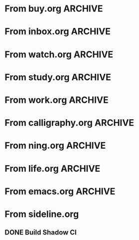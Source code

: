 * From buy.org :ARCHIVE:
** DONE 双模机械键盘
CLOSED: [2021-11-05 Fri 09:26]
:PROPERTIES:
:ARCHIVE_TIME: 2021-11-11 Thu 15:08
:ARCHIVE_FILE: ~/org/buy.org
:ARCHIVE_CATEGORY: buy
:ARCHIVE_TODO: DONE
:END:
| Brand  | Model    | Connection              | Keys | Type      | Texture | Size       | Price(CNY) | Weight(Kg) | Backlight |
| Fuhlen | G610     | Wired(USB2.0) Bluetooth |   61 | Cherry    |         | 291*101*39 |        279 |       0.63 |         1 |
| NIZ    | Atom66   |                         |      |           | PBT     | 299*109*36 |            |            |           |
| IKBC   | W200mini | Wired Bluetooth         |   61 | Cherry MX | PBT     | 285*110*32 |        299 |      0.561 |         0 |
** DONE 客厅电视
CLOSED: [2022-02-24 Thu 09:11]
:PROPERTIES:
:ARCHIVE_TIME: 2022-02-24 Thu 11:26
:ARCHIVE_FILE: ~/org/buy.org
:ARCHIVE_CATEGORY: buy
:ARCHIVE_TODO: DONE
:END:
- Note taken on [2022-02-24 Thu 11:25] \\
  红米 87
[2022-02-06 Sun 13:15]
** KILL 徽章墙
:PROPERTIES:
:ARCHIVE_TIME: 2022-02-27 Sun 10:30
:ARCHIVE_FILE: ~/org/buy.org
:ARCHIVE_CATEGORY: buy
:ARCHIVE_TODO: KILL
:END:
** DONE 药盒
CLOSED: [2022-02-27 Sun 14:46]
:PROPERTIES:
:Budget:   100
:ARCHIVE_TIME: 2022-03-07 Mon 09:32
:ARCHIVE_FILE: ~/org/buy.org
:ARCHIVE_OLPATH: 新家采购
:ARCHIVE_CATEGORY: buy
:ARCHIVE_TODO: DONE
:END:
** DONE 扫地机器人
CLOSED: [2022-03-02 Wed 11:34] SCHEDULED: <2022-03-01 Tue>
:PROPERTIES:
:Budget:   4000
:ARCHIVE_TIME: 2022-03-07 Mon 09:32
:ARCHIVE_FILE: ~/org/buy.org
:ARCHIVE_OLPATH: 新家采购
:ARCHIVE_CATEGORY: buy
:ARCHIVE_TODO: DONE
:END:
** DONE 抹布架
CLOSED: [2022-02-27 Sun 14:47]
:PROPERTIES:
:Budget:   50
:ARCHIVE_TIME: 2022-03-07 Mon 09:32
:ARCHIVE_FILE: ~/org/buy.org
:ARCHIVE_OLPATH: 新家采购/厨房
:ARCHIVE_CATEGORY: buy
:ARCHIVE_TODO: DONE
:END:
** DONE 电视支架
CLOSED: [2022-02-24 Thu 12:08]
:PROPERTIES:
:ARCHIVE_TIME: 2022-03-07 Mon 09:33
:ARCHIVE_FILE: ~/org/buy.org
:ARCHIVE_CATEGORY: buy
:ARCHIVE_TODO: DONE
:END:
[2022-02-06 Sun 13:14]
** DONE 定时插座
CLOSED: [2022-02-24 Thu 09:11]
:PROPERTIES:
:ARCHIVE_TIME: 2022-03-07 Mon 09:33
:ARCHIVE_FILE: ~/org/buy.org
:ARCHIVE_CATEGORY: buy
:ARCHIVE_TODO: DONE
:END:
[2022-01-26 Wed 00:11]
** DONE iPhone 13 Pro
CLOSED: [2021-12-28 Tue 15:36]
:PROPERTIES:
:ARCHIVE_TIME: 2022-03-07 Mon 09:33
:ARCHIVE_FILE: ~/org/buy.org
:ARCHIVE_CATEGORY: buy
:ARCHIVE_TODO: DONE
:END:
** DONE 妈妈三八节礼物
CLOSED: [2022-03-08 Tue 07:44] SCHEDULED: <2022-03-07 Mon>
:PROPERTIES:
:ARCHIVE_TIME: 2022-03-10 Thu 19:13
:ARCHIVE_FILE: ~/org/buy.org
:ARCHIVE_CATEGORY: buy
:ARCHIVE_TODO: DONE
:END:
** DONE 厨余粉碎机
CLOSED: [2022-06-03 Fri 13:44] SCHEDULED: <2022-05-31 Tue 20:00>
:PROPERTIES:
:Budget:   4000
:ARCHIVE_TIME: 2022-06-22 Wed 23:15
:ARCHIVE_FILE: ~/org/buy.org
:ARCHIVE_OLPATH: 新家采购
:ARCHIVE_CATEGORY: buy
:ARCHIVE_TODO: DONE
:END:
[2022-02-06 Sun 13:14]
** DONE 太阳能灯
CLOSED: [2022-06-19 Sun 21:13]
:PROPERTIES:
:ARCHIVE_TIME: 2022-06-22 Wed 23:15
:ARCHIVE_FILE: ~/org/buy.org
:ARCHIVE_OLPATH: 新家采购
:ARCHIVE_CATEGORY: buy
:ARCHIVE_TODO: DONE
:END:
[2022-03-10 Thu 18:50]
** KILL MBP
CLOSED: [2021-12-28 Tue 15:37] SCHEDULED: <2021-12-12 Sun>
:PROPERTIES:
:ARCHIVE_TIME: 2022-06-22 Wed 23:15
:ARCHIVE_FILE: ~/org/buy.org
:ARCHIVE_CATEGORY: buy
:ARCHIVE_TODO: KILL
:END:
** DONE 无线充电手机支架
CLOSED: [2022-04-10 Sun 20:02]
:PROPERTIES:
:BUDGET:   200
:ARCHIVE_TIME: 2022-06-22 Wed 23:16
:ARCHIVE_FILE: ~/org/buy.org
:ARCHIVE_OLPATH: 新家采购
:ARCHIVE_CATEGORY: buy
:ARCHIVE_TODO: DONE
:END:
** DONE 人体工学椅
CLOSED: [2022-03-17 Thu 22:18] SCHEDULED: <2022-02-25 Fri>
:PROPERTIES:
:Budget:   4000
:ARCHIVE_TIME: 2022-06-22 Wed 23:16
:ARCHIVE_FILE: ~/org/buy.org
:ARCHIVE_OLPATH: 新家采购
:ARCHIVE_CATEGORY: buy
:ARCHIVE_TODO: DONE
:END:
** DONE 柠檬酸（象印）
CLOSED: [2022-04-10 Sun 20:02]
:PROPERTIES:
:ARCHIVE_TIME: 2022-06-22 Wed 23:16
:ARCHIVE_FILE: ~/org/buy.org
:ARCHIVE_CATEGORY: buy
:ARCHIVE_TODO: DONE
:END:
** DONE 捡球器
:PROPERTIES:
:ARCHIVE_TIME: 2022-06-22 Wed 23:16
:ARCHIVE_FILE: ~/org/buy.org
:ARCHIVE_CATEGORY: buy
:ARCHIVE_TODO: DONE
:END:
** DONE 切割板
CLOSED: [2022-06-19 Sun 21:13]
:PROPERTIES:
:ARCHIVE_TIME: 2022-06-22 Wed 23:16
:ARCHIVE_FILE: ~/org/buy.org
:ARCHIVE_CATEGORY: buy
:ARCHIVE_TODO: DONE
:END:
** DONE 新家采购
:PROPERTIES:
:ARCHIVE_TIME: 2022-06-22 Wed 23:17
:ARCHIVE_FILE: ~/org/buy.org
:ARCHIVE_CATEGORY: buy
:ARCHIVE_TODO: PROJ
:END:
*** DONE 升降书桌
CLOSED: [2022-06-15 Wed 21:11] DEADLINE: <2022-06-18 Sat> SCHEDULED: <2022-06-17 Fri 20:00>
:PROPERTIES:
:Budget:   5000
:END:
** DONE Magesafe 车载手机支架
CLOSED: [2022-07-18 Mon 07:16] SCHEDULED: <2022-07-17 Sun>
:PROPERTIES:
:ARCHIVE_TIME: 2022-07-26 Tue 15:06
:ARCHIVE_FILE: ~/org/buy.org
:ARCHIVE_CATEGORY: buy
:ARCHIVE_TODO: DONE
:END:
** DONE 门踢
CLOSED: [2022-07-18 Mon 07:16] SCHEDULED: <2022-07-17 Sun>
:PROPERTIES:
:ARCHIVE_TIME: 2022-07-26 Tue 15:06
:ARCHIVE_FILE: ~/org/buy.org
:ARCHIVE_CATEGORY: buy
:ARCHIVE_TODO: DONE
:END:
** DONE HomePod mini
CLOSED: [2022-07-14 Thu 22:11] SCHEDULED: <2022-06-22 Wed>
:PROPERTIES:
:ARCHIVE_TIME: 2022-07-26 Tue 15:06
:ARCHIVE_FILE: ~/org/buy.org
:ARCHIVE_CATEGORY: buy
:ARCHIVE_TODO: DONE
:END:
** DONE A3 打印机
CLOSED: [2022-07-23 Sat 09:01] SCHEDULED: <2022-06-22 Wed>
:PROPERTIES:
:ARCHIVE_TIME: 2022-07-26 Tue 15:06
:ARCHIVE_FILE: ~/org/buy.org
:ARCHIVE_CATEGORY: buy
:ARCHIVE_TODO: DONE
:END:
** DONE Aqara 清单确认
CLOSED: [2022-03-28 Mon 00:33] SCHEDULED: <2022-03-11 Fri 18:00>
:PROPERTIES:
:EXPORT_LATEX_CLASS_OPTIONS: [landscape]
:ARCHIVE_TIME: 2022-07-26 Tue 15:06
:ARCHIVE_FILE: ~/org/buy.org
:ARCHIVE_CATEGORY: buy
:ARCHIVE_TODO: DONE
:END:
| 名称                          | 类型        | 价格 | 服务费 | 合同个数 | 需要个数 | 合同费用 | 需要费用 | 链接       | 备注            |
|-------------------------------+-------------+------+--------+----------+----------+----------+----------+------------+-----------------|
| 新版 Aqara 双路模块           |             |  139 |   0.15 |        0 |        0 |       0. |       0. |            |                 |
| G3 摄像头（白色）(价格已修改) | 摄像头,网关 |  399 |   0.15 |        0 |        1 |       0. |   458.85 | [[aqara:d26]]  |                 |
| P100 霸王锁体                 | 门锁        |  348 |      0 |        0 |        0 |        0 |        0 |            |                 |
| 智能开关 T1（零火单键）       | 开关        |  259 |   0.15 |        0 |       10 |       0. |   2978.5 | [[aqara:d31]]  |                 |
| 全自动霸王导向片+门扣板       | 门锁        |    0 |      0 |        0 |        1 |        0 |        0 |            |                 |
| T1 无线开关（双键）           | 开关        |  149 |   0.15 |        0 |        0 |       0. |       0. |            |                 |
| 星空灰智能插座 H1（网关版）   | 网关        |  399 |   0.15 |        2 |        2 |    917.7 |    917.7 | [[aqara:smart-wall-outlet-h1-hub][h1-hub]]     |                 |
| M2 网关                       | 网关        |  399 |   0.15 |        1 |        1 |   458.85 |   458.85 | [[aqara:d1_2]] |                 |
| M1S 网关                      | 网关        |  249 |   0.15 |        2 |        2 |    572.7 |    572.7 | [[aqara:d29]]  |                 |
| HomePod mini 灰               | 网关        |  749 |   0.15 |        1 |        1 |   861.35 |   861.35 |            |                 |
| 小爱音响 Pro                  | 网关        |  299 |   0.15 |        1 |        1 |   343.85 |   343.85 |            |                 |
| 空调温控器 S2                 | 开关        |  269 |   0.15 |       10 |        0 |   3093.5 |       0. |            |                 |
| T1 无线开关                   | 开关        |  119 |   0.15 |        3 |        0 |   410.55 |       0. |            |                 |
| 智能开关 T1（零火三键）       | 开关        |  299 |   0.15 |       13 |       14 |  4470.05 |   4813.9 | [[aqara:d31]]  |                 |
| 智能开关 T1（零火双键）       | 开关        |  279 |   0.15 |       18 |       22 |   5775.3 |   7058.7 | [[aqara:d31]]  |                 |
| T1 人体传感器                 | 传感器      |  199 |   0.15 |        5 |        0 |  1144.25 |       0. | [[aqara:d17]]  | [[jd:100003525727]] |
| T1 温湿度传感器               | 传感器      |  149 |   0.15 |        1 |        0 |   171.35 |       0. |            |                 |
| 高精度人体传感器              | 传感器      |  299 |   0.15 |        1 |        0 |   343.85 |       0. |            |                 |
| 摄像机 G2H                    | 摄像头      |  399 |   0.15 |        1 |        0 |   458.85 |       0. |            |                 |
| 一折穹轨工艺费                |             |  100 |      0 |        2 |        2 |      200 |      200 |            |                 |
| 异形轨道包装运输费            |             |   50 |      0 |        1 |        1 |       50 |       50 |            |                 |
| 智能窗帘电机 C2+3 米直轨      | 窗帘        | 1199 |   0.15 |        9 |        9 | 12409.65 | 12409.65 |            |                 |
| H100 门锁                     | 门锁        | 2699 |   0.15 |        1 |        1 |  3103.85 |  3103.85 | [[aqara:smart-door-lock-h100][h100 lock]]  |                 |
| 合同优惠产品服务费增补        |             |  195 |      0 |        1 |        1 |      195 |      195 |            |                 |
| 摄像头服务费增补              |             |   60 |      0 |        0 |        1 |        0 |       60 |            |                 |
| 总价                          |             |      |        |          |          | 34980.65 |  34482.9 |            |                 |
#+TBLFM: $7=$3*(1+$4)*$5::@27$7=vsum(@I..@>>)
#+TBLFM: $8=$3*(1+$4)*$6::@27$8=vsum(@I..@>>)
** DONE 标签打印纸
CLOSED: [2022-07-24 Sun 09:41] SCHEDULED: <2022-07-18 Mon>
:PROPERTIES:
:ARCHIVE_TIME: 2022-07-26 Tue 15:06
:ARCHIVE_FILE: ~/org/buy.org
:ARCHIVE_CATEGORY: buy
:ARCHIVE_TODO: DONE
:END:
** DONE 屏幕挂灯
:PROPERTIES:
:BUDGET:   300
:ARCHIVE_TIME: 2022-08-07 Sun 09:28
:ARCHIVE_FILE: ~/org/buy.org
:ARCHIVE_CATEGORY: buy
:ARCHIVE_TODO: DONE
:END:
** DONE 降噪耳机
CLOSED: [2022-10-17 Mon 20:06] SCHEDULED: <2022-09-28 Wed>
:PROPERTIES:
:Budget:   2000
:ARCHIVE_TIME: 2023-04-14 Fri 22:59
:ARCHIVE_FILE: ~/org/buy.org
:ARCHIVE_CATEGORY: buy
:ARCHIVE_TODO: DONE
:END:
- State "DONE"       from "KILL"       [2022-10-17 Mon 20:06]
- State "KILL"       from "TODO"       [2022-09-30 Fri 08:59]
| Brand | Model       | Date | Price(CNY) | Duration    | Official | JD                |
|-------+-------------+------+------------+-------------+----------+-------------------|
| BOSS  | QC35 II     | 2017 |       1399 | 20h         |          | [[jd:5046941]]        |
| SONY  | WH-1000XM4  | 2020 |       1799 | 30h         |          | [[jd:100014488266]]   |
| SONY  | WH-1000XM5  | 2022 |       2299 | 30h         |          | [[jdhk:100023744685]] |
| Apple | [[https://www.apple.com.cn/airpods-pro/][AirPods Pro]] | 2019 |       1799 | 4.5h/5h/24h |          | [[jd:100009691096]]   |
| Apple | AirPods Max | 2020 |       4399 | 20h         |          |                   |
| MI    | [[https://www.mi.com/miair2pro][Air 2 Pro]]   | 2020 |        649 | ?/7h/28h    |          |                   |
** DONE [#C] 软路由
CLOSED: [2022-09-01 Thu 08:02] SCHEDULED: <2022-06-17 Fri 20:00>
:PROPERTIES:
:ARCHIVE_TIME: 2023-04-14 Fri 22:59
:ARCHIVE_FILE: ~/org/buy.org
:ARCHIVE_CATEGORY: buy
:ARCHIVE_TODO: DONE
:END:
- State "DONE"       from "TODO"       [2022-09-01 Thu 08:02]
- NAS
- IPTV
- HomeAssistant Debian
x86
** DONE Google Pixel 6 Pro 保护套
CLOSED: [2022-11-10 Thu 20:00] DEADLINE: <2022-11-11 Fri> SCHEDULED: <2022-11-08 Tue>
:PROPERTIES:
:ARCHIVE_TIME: 2023-04-14 Fri 23:00
:ARCHIVE_FILE: ~/org/buy.org
:ARCHIVE_CATEGORY: buy
:ARCHIVE_TODO: DONE
:END:
- State "DONE"       from "TODO"       [2022-11-10 Thu 20:00]
** DONE 浴巾
CLOSED: [2023-04-14 Fri 07:38] SCHEDULED: <2023-04-13 Thu>
:PROPERTIES:
:ARCHIVE_TIME: 2023-04-14 Fri 23:00
:ARCHIVE_FILE: ~/org/buy.org
:ARCHIVE_CATEGORY: buy
:ARCHIVE_TODO: DONE
:END:
- State "DONE"       from "TODO"       [2023-04-14 Fri 07:38]
** DONE 抹布
CLOSED: [2023-04-14 Fri 07:38] SCHEDULED: <2023-04-13 Thu>
:PROPERTIES:
:ARCHIVE_TIME: 2023-04-14 Fri 23:00
:ARCHIVE_FILE: ~/org/buy.org
:ARCHIVE_CATEGORY: buy
:ARCHIVE_TODO: DONE
:END:
- State "DONE"       from "TODO"       [2023-04-14 Fri 07:38]
** DONE 牙刷杯子
CLOSED: [2023-04-14 Fri 07:38] SCHEDULED: <2023-04-13 Thu>
:PROPERTIES:
:ARCHIVE_TIME: 2023-04-14 Fri 23:00
:ARCHIVE_FILE: ~/org/buy.org
:ARCHIVE_CATEGORY: buy
:ARCHIVE_TODO: DONE
:END:
- State "DONE"       from "TODO"       [2023-04-14 Fri 07:38]
** DONE [#C] 买拖鞋
CLOSED: <2023-04-14 Fri> SCHEDULED: <2022-08-01 Mon 19:00>
:PROPERTIES:
:ARCHIVE_TIME: 2023-04-14 Fri 23:00
:ARCHIVE_FILE: ~/org/buy.org
:ARCHIVE_CATEGORY: buy
:ARCHIVE_TODO: DONE
:END:
- State "KILL"       from "TODO"       [2022-09-02 Fri 02:31]
[2022-07-30 Sat 18:49]
** DONE [#B] 垃圾袋
CLOSED: [2022-08-30 Tue 11:36] SCHEDULED: <2022-08-12 Fri>
:PROPERTIES:
:ARCHIVE_TIME: 2023-04-17 Mon 20:40
:ARCHIVE_FILE: ~/org/buy.org
:ARCHIVE_CATEGORY: buy
:ARCHIVE_TODO: DONE
:END:
- State "DONE"       from "TODO"       [2022-08-30 Tue 11:36]
** DONE 洗碗块
CLOSED: [2022-11-01 Tue 20:32]
:PROPERTIES:
:ARCHIVE_TIME: 2023-04-17 Mon 20:40
:ARCHIVE_FILE: ~/org/buy.org
:ARCHIVE_CATEGORY: buy
:ARCHIVE_TODO: DONE
:END:
- State "DONE"       from "TODO"       [2022-11-01 Tue 20:32]
** DONE 湿纸巾
SCHEDULED: <2023-04-17 Mon>
:PROPERTIES:
:ARCHIVE_TIME: 2023-04-17 Mon 21:35
:ARCHIVE_FILE: ~/org/buy.org
:ARCHIVE_CATEGORY: buy
:ARCHIVE_TODO: DONE
:END:
** DONE 内衣架
:PROPERTIES:
:ARCHIVE_TIME: 2023-04-17 Mon 23:28
:ARCHIVE_FILE: ~/org/buy.org
:ARCHIVE_CATEGORY: buy
:ARCHIVE_TODO: DONE
:END:
** DONE 花露水
:PROPERTIES:
:ARCHIVE_TIME: 2023-04-17 Mon 23:28
:ARCHIVE_FILE: ~/org/buy.org
:ARCHIVE_CATEGORY: buy
:ARCHIVE_TODO: DONE
:END:
** DONE 餐巾纸
:PROPERTIES:
:ARCHIVE_TIME: 2023-04-17 Mon 23:28
:ARCHIVE_FILE: ~/org/buy.org
:ARCHIVE_CATEGORY: buy
:ARCHIVE_TODO: DONE
:END:
** DONE 电蚊香
:PROPERTIES:
:ARCHIVE_TIME: 2023-04-17 Mon 23:28
:ARCHIVE_FILE: ~/org/buy.org
:ARCHIVE_CATEGORY: buy
:ARCHIVE_TODO: DONE
:END:
** DONE 洗衣粉
:PROPERTIES:
:ARCHIVE_TIME: 2023-04-17 Mon 23:28
:ARCHIVE_FILE: ~/org/buy.org
:ARCHIVE_CATEGORY: buy
:ARCHIVE_TODO: DONE
:END:
** KILL U 型枕
DEADLINE: <2023-08-26 Sat> SCHEDULED: <2023-08-25 Fri>
:PROPERTIES:
:ARCHIVE_TIME: 2023-12-30 Sat 20:48
:ARCHIVE_FILE: ~/org/buy.org
:ARCHIVE_CATEGORY: buy
:ARCHIVE_TODO: KILL
:END:
** DONE 牙膏
DEADLINE: <2023-07-30 Sun> SCHEDULED: <2023-07-27 Thu>
:PROPERTIES:
:ARCHIVE_TIME: 2023-12-30 Sat 20:48
:ARCHIVE_FILE: ~/org/buy.org
:ARCHIVE_CATEGORY: buy
:ARCHIVE_TODO: DONE
:END:
** DONE Mackbook Air 13
CLOSED: [2023-06-21 Wed 07:54] SCHEDULED: <2023-06-19 Mon>
:PROPERTIES:
:ARCHIVE_TIME: 2023-12-30 Sat 20:48
:ARCHIVE_FILE: ~/org/buy.org
:ARCHIVE_CATEGORY: buy
:ARCHIVE_TODO: DONE
:END:
- State "DONE"       from "TODO"       [2023-06-21 Wed 07:54]
** DONE 打印机
SCHEDULED: <2023-11-11 Sat>
:PROPERTIES:
:ARCHIVE_TIME: 2023-12-30 Sat 21:03
:ARCHIVE_FILE: ~/org/buy.org
:ARCHIVE_CATEGORY: buy
:ARCHIVE_TODO: DONE
:END:
** DONE 鞋子
SCHEDULED: <2023-05-04 Thu>
:PROPERTIES:
:ARCHIVE_TIME: 2023-12-30 Sat 21:03
:ARCHIVE_FILE: ~/org/buy.org
:ARCHIVE_CATEGORY: buy
:ARCHIVE_TODO: DONE
:END:
** DONE 洗洁精
CLOSED: [2023-05-04 Thu 19:54] SCHEDULED: <2023-04-25 Tue>
:PROPERTIES:
:ARCHIVE_TIME: 2023-12-30 Sat 21:04
:ARCHIVE_FILE: ~/org/buy.org
:ARCHIVE_CATEGORY: buy
:ARCHIVE_TODO: DONE
:END:
- State "DONE"       from "TODO"       [2023-05-04 Thu 19:54]
- State "DONE"       from "TODO"       [2023-05-03 Wed 13:44]
** DONE 洗手液
CLOSED: [2023-05-04 Thu 19:59] SCHEDULED: <2023-04-25 Tue>
:PROPERTIES:
:ARCHIVE_TIME: 2023-12-30 Sat 21:04
:ARCHIVE_FILE: ~/org/buy.org
:ARCHIVE_CATEGORY: buy
:ARCHIVE_TODO: DONE
:END:
- State "DONE"       from "TODO"       [2023-05-04 Thu 19:59]
** DONE 拖把
CLOSED: [2023-04-17 Mon 23:53] SCHEDULED: <2023-04-17 Mon>
:PROPERTIES:
:ARCHIVE_TIME: 2023-12-30 Sat 21:04
:ARCHIVE_FILE: ~/org/buy.org
:ARCHIVE_CATEGORY: buy
:ARCHIVE_TODO: DONE
:END:
- State "DONE"       from "TODO"       [2023-04-17 Mon 23:53]
** DONE 扫帚
CLOSED: [2023-04-17 Mon 23:53] SCHEDULED: <2023-04-17 Mon>
:PROPERTIES:
:ARCHIVE_TIME: 2023-12-30 Sat 21:04
:ARCHIVE_FILE: ~/org/buy.org
:ARCHIVE_CATEGORY: buy
:ARCHIVE_TODO: DONE
:END:
- State "DONE"       from "TODO"       [2023-04-17 Mon 23:53]
** DONE 晾衣服的杆子 [1/1]
CLOSED: [2023-04-18 Tue 23:01] SCHEDULED: <2023-04-17 Mon>
:PROPERTIES:
:ARCHIVE_TIME: 2023-12-30 Sat 21:04
:ARCHIVE_FILE: ~/org/buy.org
:ARCHIVE_CATEGORY: buy
:ARCHIVE_TODO: DONE
:END:
- State "DONE"       from "TODO"       [2023-04-18 Tue 23:01]
*** DONE 卷尺
CLOSED: [2023-04-17 Mon 23:53] SCHEDULED: <2023-04-17 Mon>
- State "DONE"       from "TODO"       [2023-04-17 Mon 23:53]
** DONE 指甲剪
CLOSED: [2023-04-17 Mon 23:54]
:PROPERTIES:
:ARCHIVE_TIME: 2023-12-30 Sat 21:04
:ARCHIVE_FILE: ~/org/buy.org
:ARCHIVE_CATEGORY: buy
:ARCHIVE_TODO: DONE
:END:
- State "DONE"       from "TODO"       [2023-04-17 Mon 23:54]
** DONE 砧板
SCHEDULED: <2023-05-11 Thu>
:PROPERTIES:
:ARCHIVE_TIME: 2023-12-30 Sat 21:04
:ARCHIVE_FILE: ~/org/buy.org
:ARCHIVE_CATEGORY: buy
:ARCHIVE_TODO: DONE
:END:
* From inbox.org :ARCHIVE:
** DONE org bibtex roam pdf
:PROPERTIES:
:ARCHIVE_TIME: 2021-11-11 Thu 15:09
:ARCHIVE_FILE: ~/org/inbox.org
:ARCHIVE_OLPATH: Inbox
:ARCHIVE_CATEGORY: inbox
:ARCHIVE_TODO: DONE
:END:
https://github.com/org-roam/org-roam-bibtex
https://github.com/jkitchin/org-ref
[[https://zotero.org]]
** DONE 调整透明代理
:PROPERTIES:
:ARCHIVE_TIME: 2021-11-11 Thu 15:09
:ARCHIVE_FILE: ~/org/inbox.org
:ARCHIVE_OLPATH: Inbox
:ARCHIVE_CATEGORY: inbox
:ARCHIVE_TODO: DONE
:END:
https://github.com/eycorsican/leaf
** DONE UX/UI 单开门
:PROPERTIES:
:ARCHIVE_TIME: 2021-11-11 Thu 15:09
:ARCHIVE_FILE: ~/org/inbox.org
:ARCHIVE_OLPATH: Inbox
:ARCHIVE_CATEGORY: inbox
:ARCHIVE_TODO: DONE
:END:
** DONE 预约饭店
CLOSED: [2021-11-12 Fri 17:30] SCHEDULED: <2021-11-12 Fri 18:00>
:PROPERTIES:
:ARCHIVE_TIME: 2021-11-25 Thu 23:22
:ARCHIVE_FILE: ~/org/inbox.org
:ARCHIVE_CATEGORY: inbox
:ARCHIVE_TODO: DONE
:END:
[2021-11-12 Fri 11:51]
** DONE 更改电费帐户名
CLOSED: [2021-12-14 Tue 14:06] SCHEDULED: <2021-12-13 Mon>
:PROPERTIES:
:ARCHIVE_TIME: 2021-12-14 Tue 14:10
:ARCHIVE_FILE: ~/org/inbox.org
:ARCHIVE_OLPATH: Inbox
:ARCHIVE_CATEGORY: inbox
:ARCHIVE_TODO: DONE
:END:
** DONE 问书协关于入会条件
SCHEDULED: <2021-12-13 Mon 09:00>
:PROPERTIES:
:ARCHIVE_TIME: 2021-12-14 Tue 14:11
:ARCHIVE_FILE: ~/org/inbox.org
:ARCHIVE_CATEGORY: inbox
:ARCHIVE_TODO: DONE
:END:
** DONE [#A] 新家装修 [4/4]
SCHEDULED: <2021-12-12 Sun>
:PROPERTIES:
:ARCHIVE_TIME: 2022-01-18 Tue 09:49
:ARCHIVE_FILE: ~/org/inbox.org
:ARCHIVE_CATEGORY: inbox
:ARCHIVE_TODO: DONE
:END:
- [X] 灯光
- [X] 视频监控系统
- [X] 电动窗帘
- [X] 全屋 Wi-Fi
** DONE 准备简历、面试
CLOSED: [2021-12-22 Wed 07:41]
:PROPERTIES:
:ARCHIVE_TIME: 2022-01-18 Tue 09:49
:ARCHIVE_FILE: ~/org/inbox.org
:ARCHIVE_CATEGORY: inbox
:ARCHIVE_TODO: DONE
:END:
** KILL orb 去除 org-ref
:PROPERTIES:
:ARCHIVE_TIME: 2022-01-25 Tue 13:17
:ARCHIVE_FILE: ~/org/inbox.org
:ARCHIVE_CATEGORY: inbox
:ARCHIVE_TODO: KILL
:END:
** DONE 带橡皮擦
CLOSED: [2022-02-06 Sun 13:08] SCHEDULED: <2022-01-27 Thu 19:00>
:PROPERTIES:
:ARCHIVE_TIME: 2022-02-07 Mon 10:02
:ARCHIVE_FILE: ~/org/inbox.org
:ARCHIVE_CATEGORY: inbox
:ARCHIVE_TODO: DONE
:END:
** DONE 复议违章
CLOSED: [2022-02-08 Tue 07:27] SCHEDULED: <2022-02-08 Tue>
:PROPERTIES:
:ARCHIVE_TIME: 2022-02-08 Tue 09:55
:ARCHIVE_FILE: ~/org/inbox.org
:ARCHIVE_CATEGORY: inbox
:ARCHIVE_TODO: DONE
:END:
[2022-02-02 Wed 00:38]
** DONE 安装小圆镜
CLOSED: [2022-02-08 Tue 08:54] SCHEDULED: <2022-02-08 Tue 07:00>
:PROPERTIES:
:ARCHIVE_TIME: 2022-02-08 Tue 09:55
:ARCHIVE_FILE: ~/org/inbox.org
:ARCHIVE_CATEGORY: inbox
:ARCHIVE_TODO: DONE
:END:
[2022-01-27 Thu 12:49]
** DONE 归还行驶证
CLOSED: [2022-02-16 Wed 19:33] SCHEDULED: <2022-02-16 Wed 20:00>
:PROPERTIES:
:ARCHIVE_TIME: 2022-02-17 Thu 10:11
:ARCHIVE_FILE: ~/org/inbox.org
:ARCHIVE_CATEGORY: inbox
:ARCHIVE_TODO: DONE
:END:
** DONE 预订亲父的右腕
CLOSED: [2022-02-19 Sat 09:02] SCHEDULED: <2022-02-19 Sat>
:PROPERTIES:
:ARCHIVE_TIME: 2022-02-24 Thu 21:22
:ARCHIVE_FILE: ~/org/inbox.org
:ARCHIVE_CATEGORY: inbox
:ARCHIVE_TODO: DONE
:END:
** DONE 取电话卡
CLOSED: [2022-02-27 Sun 20:58] SCHEDULED: <2022-02-27 Sun 19:20>
:PROPERTIES:
:ARCHIVE_TIME: 2022-03-02 Wed 12:47
:ARCHIVE_FILE: ~/org/inbox.org
:ARCHIVE_CATEGORY: inbox
:ARCHIVE_TODO: DONE
:END:
23 号 503
http://maps.apple.com/?q=佘北家园木槿苑
** DONE Optimize org with doom-emacs
:PROPERTIES:
:ARCHIVE_TIME: 2022-03-02 Wed 12:48
:ARCHIVE_FILE: ~/org/inbox.org
:ARCHIVE_CATEGORY: inbox
:ARCHIVE_TODO: DONE
:END:
[[https://github.com/hlissner/doom-emacs/blob/master/modules/lang/org/config.el]]
** DONE Android Compose
SCHEDULED: <2022-03-01 Tue>
:PROPERTIES:
:ARCHIVE_TIME: 2022-03-07 Mon 09:38
:ARCHIVE_FILE: ~/org/inbox.org
:ARCHIVE_CATEGORY: inbox
:ARCHIVE_TODO: DONE
:END:
[2022-03-01 Tue 11:46]
https://developer.android.google.cn/jetpack/compose/documentation
** DONE 收拾衣服
:PROPERTIES:
:ARCHIVE_TIME: 2022-03-10 Thu 15:47
:ARCHIVE_FILE: ~/org/inbox.org
:ARCHIVE_CATEGORY: inbox
:ARCHIVE_TODO: DONE
:END:
** DONE 带柜锁
CLOSED: [2022-07-05 Tue 23:50] SCHEDULED: <2022-07-05 Tue 07:30>
:PROPERTIES:
:ARCHIVE_TIME: 2022-07-06 Wed 09:06
:ARCHIVE_FILE: ~/org/inbox.org
:ARCHIVE_CATEGORY: inbox
:ARCHIVE_TODO: DONE
:END:
** DONE 带礼物
CLOSED: [2022-08-04 Thu 07:55] SCHEDULED: <2022-08-04 Thu 20:00>
:PROPERTIES:
:ARCHIVE_TIME: 2022-08-04 Thu 08:58
:ARCHIVE_FILE: ~/org/inbox.org
:ARCHIVE_CATEGORY: inbox
:ARCHIVE_TODO: DONE
:END:
** DONE 确认 AP 数量
SCHEDULED: <2022-03-14 Mon>
:PROPERTIES:
:ARCHIVE_TIME: 2022-08-04 Thu 08:58
:ARCHIVE_FILE: ~/org/inbox.org
:ARCHIVE_CATEGORY: inbox
:ARCHIVE_TODO: DONE
:END:
[2022-03-12 Sat 00:15]
** DONE 修复监控
CLOSED: [2022-03-12 Sat 09:04] SCHEDULED: <2022-03-12 Sat 07:30>
:PROPERTIES:
:ARCHIVE_TIME: 2022-08-04 Thu 08:58
:ARCHIVE_FILE: ~/org/inbox.org
:ARCHIVE_CATEGORY: inbox
:ARCHIVE_TODO: DONE
:END:
** DONE 修复科学上网中断
CLOSED: [2022-03-26 Sat 17:54] SCHEDULED: <2022-03-11 Fri>
:PROPERTIES:
:ARCHIVE_TIME: 2022-08-04 Thu 08:58
:ARCHIVE_FILE: ~/org/inbox.org
:ARCHIVE_CATEGORY: inbox
:ARCHIVE_TODO: DONE
:END:
** DONE 携号转网
CLOSED: [2022-03-19 Sat 15:45] SCHEDULED: <2022-03-19 Sat 08:30>
:PROPERTIES:
:ARCHIVE_TIME: 2022-08-04 Thu 08:58
:ARCHIVE_FILE: ~/org/inbox.org
:ARCHIVE_CATEGORY: inbox
:ARCHIVE_TODO: DONE
:END:
** DONE 测试吉他音响
CLOSED: [2022-04-09 Sat 21:35] SCHEDULED: <2022-03-18 Fri 19:00>
:PROPERTIES:
:ARCHIVE_TIME: 2022-08-04 Thu 08:58
:ARCHIVE_FILE: ~/org/inbox.org
:ARCHIVE_CATEGORY: inbox
:ARCHIVE_TODO: DONE
:END:
** DONE 外公智能马桶盖
CLOSED: [2022-06-04 Sat 07:10] SCHEDULED: <2022-06-01 Wed>
:PROPERTIES:
:ARCHIVE_TIME: 2022-08-04 Thu 08:58
:ARCHIVE_FILE: ~/org/inbox.org
:ARCHIVE_CATEGORY: inbox
:ARCHIVE_TODO: DONE
:END:
** DONE 石头机器人 换货
CLOSED: [2022-07-02 Sat 10:04] SCHEDULED: <2022-06-22 Wed>
:PROPERTIES:
:ARCHIVE_TIME: 2022-08-04 Thu 08:59
:ARCHIVE_FILE: ~/org/inbox.org
:ARCHIVE_CATEGORY: inbox
:ARCHIVE_TODO: DONE
:END:
[2022-06-22 Wed 21:25]
** DONE 购买路由器
CLOSED: [2023-02-26 Sun 08:27] SCHEDULED: <2023-02-22 Wed>
:PROPERTIES:
:ARCHIVE_TIME: 2023-03-11 Sat 11:54
:ARCHIVE_FILE: ~/org/inbox.org
:ARCHIVE_CATEGORY: inbox
:ARCHIVE_TODO: DONE
:END:
- State "DONE"       from "TODO"       [2023-02-26 Sun 08:27]
** DONE 将相机放到餐厅
CLOSED: [2023-02-21 Tue 08:40] SCHEDULED: <2023-02-15 Wed>
:PROPERTIES:
:ARCHIVE_TIME: 2023-03-11 Sat 11:54
:ARCHIVE_FILE: ~/org/inbox.org
:ARCHIVE_CATEGORY: inbox
:ARCHIVE_TODO: DONE
:END:
- State "DONE"       from "TODO"       [2023-02-21 Tue 08:40]
** DONE 篆刻
CLOSED: [2023-02-12 Sun 18:34] SCHEDULED: <2023-02-11 Sat>
:PROPERTIES:
:ARCHIVE_TIME: 2023-03-11 Sat 11:54
:ARCHIVE_FILE: ~/org/inbox.org
:ARCHIVE_CATEGORY: inbox
:ARCHIVE_TODO: DONE
:END:
- State "DONE"       from "TODO"       [2023-02-12 Sun 18:34]

- Note taken on [2023-02-11 Sat 09:44] \\
  @所有人
  設計印稿三方
  ① 淡古之韻
  ② 書者散也
  ③ 守其神
  其他自選內容也可以，這週上課帶來。謝謝
** DONE 申请 August 锁
CLOSED: [2022-09-30 Fri 21:33] SCHEDULED: <2022-09-26 Mon>
:PROPERTIES:
:ARCHIVE_TIME: 2023-03-11 Sat 11:54
:ARCHIVE_FILE: ~/org/inbox.org
:ARCHIVE_CATEGORY: inbox
:ARCHIVE_TODO: DONE
:END:
- State "DONE"       from "TODO"       [2022-09-30 Fri 21:33]
** DONE [#A] 连接打印机
CLOSED: [2022-08-14 Sun 14:20] SCHEDULED: <2022-08-14 Sun>
:PROPERTIES:
:ARCHIVE_TIME: 2023-03-11 Sat 11:54
:ARCHIVE_FILE: ~/org/inbox.org
:ARCHIVE_CATEGORY: inbox
:ARCHIVE_TODO: DONE
:END:
** KILL Appium 自动买菜
:PROPERTIES:
:ARCHIVE_TIME: 2023-03-11 Sat 11:55
:ARCHIVE_FILE: ~/org/inbox.org
:ARCHIVE_CATEGORY: inbox
:ARCHIVE_TODO: KILL
:END:
[2022-04-10 Sun 20:01]
** DONE 给车位续费
CLOSED: [2022-09-16 Fri 11:09] SCHEDULED: <2022-09-14 Wed> DEADLINE: <2022-09-18 Sun>
:PROPERTIES:
:ARCHIVE_TIME: 2023-03-11 Sat 11:55
:ARCHIVE_FILE: ~/org/inbox.org
:ARCHIVE_CATEGORY: inbox
:ARCHIVE_TODO: DONE
:END:
- State "DONE"       from "TODO"       [2022-09-16 Fri 11:09]
- State "TODO"       from ""           [2022-08-30 Tue 18:36]
[2022-08-30 Tue 18:29]
** DONE 买电熨斗
CLOSED: [2022-10-29 Sat 14:38] SCHEDULED: <2022-10-01 Sat>
:PROPERTIES:
:ARCHIVE_TIME: 2023-03-11 Sat 11:55
:ARCHIVE_FILE: ~/org/inbox.org
:ARCHIVE_CATEGORY: inbox
:ARCHIVE_TODO: DONE
:END:
- State "DONE"       from "TODO"       [2022-10-29 Sat 14:38]
[2022-09-09 Fri 22:35]
** DONE 预报名
SCHEDULED: <2022-09-26 Mon>
:PROPERTIES:
:ARCHIVE_TIME: 2023-03-11 Sat 11:55
:ARCHIVE_FILE: ~/org/inbox.org
:ARCHIVE_CATEGORY: inbox
:ARCHIVE_TODO: DONE
:END:
[2022-09-26 Mon 18:17]
** DONE 带蓝牙耳机 AUX 线
CLOSED: [2022-10-01 Sat 21:37] SCHEDULED: <2022-09-29>
:PROPERTIES:
:ARCHIVE_TIME: 2023-03-11 Sat 11:55
:ARCHIVE_FILE: ~/org/inbox.org
:ARCHIVE_CATEGORY: inbox
:ARCHIVE_TODO: DONE
:END:
- State "DONE"       from "TODO"       [2022-10-01 Sat 21:37]
[2022-09-29 Thu 19:39]
** DONE 买鞋子
SCHEDULED: <2022-12-02>
:PROPERTIES:
:ARCHIVE_TIME: 2023-03-11 Sat 11:55
:ARCHIVE_FILE: ~/org/inbox.org
:ARCHIVE_CATEGORY: inbox
:ARCHIVE_TODO: DONE
:END:
[2022-12-02 Fri 08:31]
** DONE 带眼罩
CLOSED: [2023-01-05 Thu 00:44] SCHEDULED: <2023-01-04 Wed>
:PROPERTIES:
:ARCHIVE_TIME: 2023-03-11 Sat 11:55
:ARCHIVE_FILE: ~/org/inbox.org
:ARCHIVE_CATEGORY: inbox
:ARCHIVE_TODO: DONE
:END:
- State "DONE"       from ""           [2023-01-05 Thu 00:44]
[2023-01-04 Wed 18:23]
** DONE 京东白条还款
DEADLINE: <2023-04-17 Mon>
:PROPERTIES:
:ARCHIVE_TIME: 2023-04-14 Fri 23:02
:ARCHIVE_FILE: ~/org/inbox.org
:ARCHIVE_CATEGORY: inbox
:ARCHIVE_TODO: DONE
:END:
** DONE 清洗车内空调滤网
CLOSED: [2023-04-11 Tue 07:54] SCHEDULED: <2023-04-09 Sun 09:00>
:PROPERTIES:
:ARCHIVE_TIME: 2023-04-14 Fri 23:02
:ARCHIVE_FILE: ~/org/inbox.org
:ARCHIVE_CATEGORY: inbox
:ARCHIVE_TODO: DONE
:END:
- State "DONE"       from "TODO"       [2023-04-11 Tue 07:54]
** DONE 磨指甲
CLOSED: [2023-03-27 Mon 07:47] SCHEDULED: <2023-03-24 Fri>
:PROPERTIES:
:ARCHIVE_TIME: 2023-04-14 Fri 23:02
:ARCHIVE_FILE: ~/org/inbox.org
:ARCHIVE_CATEGORY: inbox
:ARCHIVE_TODO: DONE
:END:
- State "DONE"       from "TODO"       [2023-03-27 Mon 07:47]
** DONE HomeAssistant frigate 录像
CLOSED: [2022-11-22 Tue 12:11] SCHEDULED: <2022-11-19 Sat>
:PROPERTIES:
:ARCHIVE_TIME: 2023-04-14 Fri 23:02
:ARCHIVE_FILE: ~/org/inbox.org
:ARCHIVE_CATEGORY: inbox
:ARCHIVE_TODO: DONE
:END:
- State "DONE"       from "TODO"       [2022-11-22 Tue 12:11]
** KILL 预约保洁
CLOSED: [2023-04-14 Fri 07:38] SCHEDULED: <2023-04-13 Thu>
:PROPERTIES:
:ARCHIVE_TIME: 2023-04-14 Fri 23:02
:ARCHIVE_FILE: ~/org/inbox.org
:ARCHIVE_CATEGORY: inbox
:ARCHIVE_TODO: KILL
:END:
- State "KILL"       from "TODO"       [2023-04-14 Fri 07:38]
** KILL 检查青光眼
:PROPERTIES:
:ARCHIVE_TIME: 2023-04-14 Fri 23:03
:ARCHIVE_FILE: ~/org/inbox.org
:ARCHIVE_CATEGORY: inbox
:ARCHIVE_TODO: KILL
:END:
** DONE HomeAssistant 灯光调节
CLOSED: [2023-02-26 Sun 08:28] SCHEDULED: <2022-11-19 Sat>
:PROPERTIES:
:ARCHIVE_TIME: 2023-04-14 Fri 23:03
:ARCHIVE_FILE: ~/org/inbox.org
:ARCHIVE_CATEGORY: inbox
:ARCHIVE_TODO: DONE
:END:
- State "DONE"       from "TODO"       [2023-02-26 Sun 08:28]
** DONE 修复 GnuPG
CLOSED: [2023-05-22 Mon 19:10] SCHEDULED: <2023-05-22 Mon>
:PROPERTIES:
:ARCHIVE_TIME: 2023-07-28 Fri 16:01
:ARCHIVE_FILE: ~/org/inbox.org
:ARCHIVE_CATEGORY: inbox
:ARCHIVE_TODO: DONE
:END:
- State "DONE"       from "TODO"       [2023-05-22 Mon 19:10]
*downgrade* GnuPG from 2.4.1 -> 2.4.0 fixed the problem.

#+begin_src sh
brew info gnupg | grep "From:" | cut -d " " -f 2
#+end_src

#+RESULTS:
: https://mirrors.ustc.edu.cn/homebrew-core.git/Formula/gnupg.rb

#+begin_src sh
URL=https://raw.githubusercontent.com/Homebrew/homebrew-core/59edfe598541186430d49cc34f42671e849e2fc9/Formula/gnupg.rb
wget $URL
brew uninstall gnupg
brew install -s gnupg.rb
#+end_src

#+RESULTS:
| ==>   | Searching | for    | similarly | named | formulae | and | casks... |
| ==>   | Formulae  |        |           |       |          |     |          |
| gnupg |           |        |           |       |          |     |          |
|       |           |        |           |       |          |     |          |
| To    | install   | gnupg, | run:      |       |          |     |          |
| brew  | install   | gnupg  |           |       |          |     |          |
** DONE 问医生
:PROPERTIES:
:ARCHIVE_TIME: 2023-07-28 Fri 16:03
:ARCHIVE_FILE: ~/org/inbox.org
:ARCHIVE_CATEGORY: inbox
:ARCHIVE_TODO: DONE
:END:
- 睡姿
- 棉球
- 发烧怎么办
- 冰淇淋能吃吗
- 可否碰到伤口
- 第几天可以刷牙
- 漱口水能用吗
** DONE chezmoi 管理配置
SCHEDULED: <2023-04-10 Mon>
:PROPERTIES:
:ARCHIVE_TIME: 2023-07-28 Fri 16:04
:ARCHIVE_FILE: ~/org/inbox.org
:ARCHIVE_CATEGORY: inbox
:ARCHIVE_TODO: DONE
:END:
** DONE M Stand Coffee
DEADLINE: <2023-05-31 Wed>
:PROPERTIES:
:ARCHIVE_TIME: 2023-07-28 Fri 16:04
:ARCHIVE_FILE: ~/org/inbox.org
:ARCHIVE_CATEGORY: inbox
:ARCHIVE_TODO: DONE
:END:
** DONE Fix rss feed
SCHEDULED: <2023-06-09 Fri>
:PROPERTIES:
:ARCHIVE_TIME: 2023-07-28 Fri 16:08
:ARCHIVE_FILE: ~/org/inbox.org
:ARCHIVE_CATEGORY: inbox
:ARCHIVE_TODO: DONE
:END:
** DONE 母亲节
SCHEDULED: <2023-05-14 Sun>
:PROPERTIES:
:ARCHIVE_TIME: 2023-07-28 Fri 16:09
:ARCHIVE_FILE: ~/org/inbox.org
:ARCHIVE_CATEGORY: inbox
:ARCHIVE_TODO: DONE
:END:
** DONE 携带维生素
CLOSED: [2023-05-21 Sun 12:59] SCHEDULED: <2023-05-21 Sun>
:PROPERTIES:
:ARCHIVE_TIME: 2023-07-28 Fri 16:09
:ARCHIVE_FILE: ~/org/inbox.org
:ARCHIVE_CATEGORY: inbox
:ARCHIVE_TODO: DONE
:END:
- State "DONE"       from "TODO"       [2023-05-21 Sun 12:59]
** DONE 携带口罩
SCHEDULED: <2023-05-21 Sun>
:PROPERTIES:
:ARCHIVE_TIME: 2023-07-28 Fri 16:09
:ARCHIVE_FILE: ~/org/inbox.org
:ARCHIVE_CATEGORY: inbox
:ARCHIVE_TODO: DONE
:END:
** DONE 购买口香糖
CLOSED: [2023-05-04 Thu 19:59] SCHEDULED: <2023-04-27 Thu>
:PROPERTIES:
:ARCHIVE_TIME: 2023-07-28 Fri 16:09
:ARCHIVE_FILE: ~/org/inbox.org
:ARCHIVE_CATEGORY: inbox
:ARCHIVE_TODO: DONE
:END:
- State "DONE"       from "TODO"       [2023-05-04 Thu 19:59]
** DONE 带演唱会物品 [9/9]
SCHEDULED: <2023-11-16 Thu 13:00>
:PROPERTIES:
:ARCHIVE_TIME: 2023-11-17 Fri 09:58
:ARCHIVE_FILE: ~/org/inbox.org
:ARCHIVE_CATEGORY: inbox
:ARCHIVE_TODO: DONE
:END:
- [X] 手套
- [X] 口罩
- [X] 保温杯
- [X] 帽子
- [X] 妆造
- [X] 荧光棒
- [X] 养乐多
- [X] 身份证
- [X] 充电宝
** DONE 交管线上学习
DEADLINE: <2023-10-10 Tue> SCHEDULED: <2023-10-08 Sun>
:PROPERTIES:
:ARCHIVE_TIME: 2023-11-17 Fri 09:59
:ARCHIVE_FILE: ~/org/inbox.org
:ARCHIVE_CATEGORY: inbox
:ARCHIVE_TODO: DONE
:END:
[2023-10-08 Sun 17:49]
** DONE 修手表
CLOSED: [2023-11-05 Sun 15:13] SCHEDULED: <2023-11-03 Fri>
:PROPERTIES:
:ARCHIVE_TIME: 2023-11-20 Mon 23:19
:ARCHIVE_FILE: ~/org/inbox.org
:ARCHIVE_CATEGORY: inbox
:ARCHIVE_TODO: DONE
:END:
- State "DONE"       from "TODO"       [2023-11-05 Sun 15:13]
** DONE 修复网易云 Shortcut
CLOSED: [2023-10-31 Tue 09:05] SCHEDULED: <2023-10-24 Tue>
:PROPERTIES:
:ARCHIVE_TIME: 2023-11-20 Mon 23:19
:ARCHIVE_FILE: ~/org/inbox.org
:ARCHIVE_CATEGORY: inbox
:ARCHIVE_TODO: DONE
:END:
- State "DONE"       from "TODO"       [2023-10-31 Tue 09:05]
** DONE Track beorg tag issue
CLOSED: [2023-10-10 Tue 09:17] SCHEDULED: <2023-10-09 Mon>
:PROPERTIES:
:ARCHIVE_TIME: 2023-11-20 Mon 23:19
:ARCHIVE_FILE: ~/org/inbox.org
:ARCHIVE_CATEGORY: inbox
:ARCHIVE_TODO: DONE
:END:
- State "DONE"       from "TODO"       [2023-10-10 Tue 09:17]
https://appsonthemove.freshdesk.com/support/discussions/topics/14000013560/
** DONE 接外公外婆
CLOSED: [2023-09-29 Fri 11:55] SCHEDULED: <2023-09-28 Thu>
:PROPERTIES:
:ARCHIVE_TIME: 2023-11-20 Mon 23:19
:ARCHIVE_FILE: ~/org/inbox.org
:ARCHIVE_CATEGORY: inbox
:ARCHIVE_TODO: DONE
:END:
- State "DONE"       from "TODO"       [2023-09-29 Fri 11:55]
** KILL 买水果
CLOSED: [2023-09-29 Fri 11:55] SCHEDULED: <2023-09-28 Thu>
:PROPERTIES:
:ARCHIVE_TIME: 2023-11-20 Mon 23:19
:ARCHIVE_FILE: ~/org/inbox.org
:ARCHIVE_CATEGORY: inbox
:ARCHIVE_TODO: KILL
:END:
- State "KILL"       from "TODO"       [2023-09-29 Fri 11:55]
** DONE 下载博世说明书
CLOSED: [2023-10-03 Tue 08:46] SCHEDULED: <2023-09-23 Sat>
:PROPERTIES:
:ARCHIVE_TIME: 2023-11-20 Mon 23:19
:ARCHIVE_FILE: ~/org/inbox.org
:ARCHIVE_CATEGORY: inbox
:ARCHIVE_TODO: DONE
:END:
- State "DONE"       from "TODO"       [2023-10-03 Tue 08:46]
** DONE 医保报销
SCHEDULED: <2023-09-18 Mon>
:PROPERTIES:
:ARCHIVE_TIME: 2023-11-20 Mon 23:20
:ARCHIVE_FILE: ~/org/inbox.org
:ARCHIVE_CATEGORY: inbox
:ARCHIVE_TODO: DONE
:END:
** KILL How to & What is
:PROPERTIES:
:ARCHIVE_TIME: 2023-11-20 Mon 23:20
:ARCHIVE_FILE: ~/org/inbox.org
:ARCHIVE_CATEGORY: inbox
:ARCHIVE_TODO: KILL
:END:
A question site for worldwide knowledge.
** KILL Improve pdf-tools
:PROPERTIES:
:ARCHIVE_TIME: 2023-11-20 Mon 23:20
:ARCHIVE_FILE: ~/org/inbox.org
:ARCHIVE_CATEGORY: inbox
:ARCHIVE_TODO: KILL
:END:
https://github.com/dalanicolai/dala-emacs-lisp
https://github.com/condy0919/pdf-mode/
** KILL 韩国签证
DEADLINE: <2023-07-01 Sat>
:PROPERTIES:
:ARCHIVE_TIME: 2023-11-20 Mon 23:20
:ARCHIVE_FILE: ~/org/inbox.org
:ARCHIVE_CATEGORY: inbox
:ARCHIVE_TODO: KILL
:END:
** DONE 陈香贵优惠券
SCHEDULED: <2023-11-21 Tue 09:00 ++0w>
:PROPERTIES:
:LAST_REPEAT: [2023-11-14 Tue 09:24]
:ARCHIVE_TIME: 2023-11-20 Mon 23:22
:ARCHIVE_FILE: ~/org/inbox.org
:ARCHIVE_CATEGORY: inbox
:ARCHIVE_TODO: DONE
:END:
- State "DONE"       from "TODO"       [2023-11-14 Tue 09:24]
- State "DONE"       from "TODO"       [2023-11-07 Tue 13:14]
- State "DONE"       from "TODO"       [2023-10-31 Tue 09:05]
- State "DONE"       from "TODO"       [2023-10-24 Tue 13:33]
- State "DONE"       from "TODO"       [2023-10-17 Tue 09:29]
- State "DONE"       from "TODO"       [2023-10-10 Tue 09:02]
- State "KILL"       from "TODO"       [2023-10-03 Tue 08:45]
- State "KILL"       from "TODO"       [2023-09-26 Tue 09:57]
- State "KILL"       from "TODO"       [2023-09-19 Tue 09:25]
- State "DONE"       from "TODO"       [2023-09-13 Wed 09:46]
- State "DONE"       from "TODO"       [2023-09-05 Tue 19:23]
- State "DONE"       from "TODO"       [2023-08-29 Tue 11:20]
- State "DONE"       from "TODO"       [2023-08-22 Tue 10:20]
[2023-08-16 Wed 09:14]
** DONE 兑换生馄饨
CLOSED: [2023-11-29 Wed 19:23] SCHEDULED: <2023-11-28 Tue>
:PROPERTIES:
:ARCHIVE_TIME: 2023-12-03 Sun 18:28
:ARCHIVE_FILE: ~/org/inbox.org
:ARCHIVE_CATEGORY: inbox
:ARCHIVE_TODO: DONE
:END:
- State "DONE"       from "TODO"       [2023-11-29 Wed 19:23]
[2023-11-27 Mon 09:56]
** DONE 询问桥接
CLOSED: [2023-11-22 Wed 18:00] SCHEDULED: <2023-11-22 Wed>
:PROPERTIES:
:ARCHIVE_TIME: 2023-12-03 Sun 18:29
:ARCHIVE_FILE: ~/org/inbox.org
:ARCHIVE_CATEGORY: inbox
:ARCHIVE_TODO: DONE
:END:
- State "DONE"       from "TODO"       [2023-11-22 Wed 18:00]
https://tcp.ping.pe/chuxubank.asuscomm.com:8443
** DONE 带土豆
CLOSED: [2023-11-23 Thu 09:45] SCHEDULED: <2023-11-21 Tue>
:PROPERTIES:
:ARCHIVE_TIME: 2023-12-03 Sun 18:29
:ARCHIVE_FILE: ~/org/inbox.org
:ARCHIVE_CATEGORY: inbox
:ARCHIVE_TODO: DONE
:END:
- State "DONE"       from "TODO"       [2023-11-23 Thu 09:45]
*** DONE 炸土豆
SCHEDULED: <2023-11-21 Tue 18:30>
** DONE 创建个体户 [2/2]
SCHEDULED: <2023-11-04 Sat>
:PROPERTIES:
:ARCHIVE_TIME: 2023-12-03 Sun 18:29
:ARCHIVE_FILE: ~/org/inbox.org
:ARCHIVE_OLPATH: 机器人 Money
:ARCHIVE_CATEGORY: inbox
:ARCHIVE_TODO: DONE
:END:
- State "DONE"       from "TODO"       [2023-11-16 Thu 10:53]
周家浜路 255 号
- [X] 身份证
- [X] 淘宝证明
** DONE M Stand 咖啡
SCHEDULED: <2023-12-12 Tue>
:PROPERTIES:
:ARCHIVE_TIME: 2023-12-30 Sat 16:00
:ARCHIVE_FILE: ~/org/inbox.org
:ARCHIVE_CATEGORY: inbox
:ARCHIVE_TODO: DONE
:END:
** DONE 带牙膏
SCHEDULED: <2023-12-10 Sun>
:PROPERTIES:
:ARCHIVE_TIME: 2023-12-30 Sat 16:00
:ARCHIVE_FILE: ~/org/inbox.org
:ARCHIVE_CATEGORY: inbox
:ARCHIVE_TODO: DONE
:END:
** DONE 带土豆
CLOSED: [2023-12-14 Thu 20:29] SCHEDULED: <2023-12-14 Thu>
:PROPERTIES:
:ARCHIVE_TIME: 2023-12-30 Sat 16:00
:ARCHIVE_FILE: ~/org/inbox.org
:ARCHIVE_CATEGORY: inbox
:ARCHIVE_TODO: DONE
:END:
- State "DONE"       from "TODO"       [2023-12-14 Thu 20:29]
- State "DONE"       from "TODO"       [2023-11-23 Thu 09:45]
*** DONE 炸土豆
CLOSED: [2023-12-14 Thu 19:44] SCHEDULED: <2023-12-14 Thu 18:30>
- State "DONE"       from "TODO"       [2023-12-14 Thu 19:44]
** DONE 机器人 Money
SCHEDULED: <2023-08-10 Thu>
:PROPERTIES:
:ARCHIVE_TIME: 2023-12-30 Sat 16:00
:ARCHIVE_FILE: ~/org/inbox.org
:ARCHIVE_CATEGORY: inbox
:ARCHIVE_TODO: DONE
:END:
** DONE 三立方 杯子
CLOSED: [2023-12-14 Thu 12:37] SCHEDULED: <2023-12-14 Thu>
:PROPERTIES:
:ARCHIVE_TIME: 2023-12-30 Sat 16:00
:ARCHIVE_FILE: ~/org/inbox.org
:ARCHIVE_CATEGORY: inbox
:ARCHIVE_TODO: DONE
:END:
- State "DONE"       from "TODO"       [2023-12-14 Thu 12:37]
[2023-12-13 Wed 19:34]
** DONE 询问电子营业执照
CLOSED: [2023-12-07 Thu 11:19] SCHEDULED: <2023-12-07 Thu 13:00>
:PROPERTIES:
:ARCHIVE_TIME: 2023-12-30 Sat 16:00
:ARCHIVE_FILE: ~/org/inbox.org
:ARCHIVE_CATEGORY: inbox
:ARCHIVE_TODO: DONE
:END:
- State "DONE"       from "TODO"       [2023-12-07 Thu 11:19]
** DONE 华心糖水
CLOSED: [2023-12-14 Thu 19:44] SCHEDULED: <2023-12-14 Thu>
:PROPERTIES:
:ARCHIVE_TIME: 2023-12-30 Sat 16:00
:ARCHIVE_FILE: ~/org/inbox.org
:ARCHIVE_CATEGORY: inbox
:ARCHIVE_TODO: DONE
:END:
- State "DONE"       from "TODO"       [2023-12-14 Thu 19:44]
[2023-12-13 Wed 19:34]
** DONE 带螺丝钉和螺丝刀
CLOSED: [2023-12-20 Wed 20:03] SCHEDULED: <2023-12-20 Wed>
:PROPERTIES:
:ARCHIVE_TIME: 2023-12-30 Sat 16:00
:ARCHIVE_FILE: ~/org/inbox.org
:ARCHIVE_CATEGORY: inbox
:ARCHIVE_TODO: DONE
:END:
- State "DONE"       from "TODO"       [2023-12-20 Wed 20:03]
[2023-12-19 Tue 23:05]
** DONE 开 10k 发票
SCHEDULED: <2024-01-08 Mon>
:PROPERTIES:
:ARCHIVE_TIME: 2024-01-25 Thu 15:02
:ARCHIVE_FILE: ~/org/inbox.org
:ARCHIVE_CATEGORY: inbox
:ARCHIVE_TODO: DONE
:END:
** DONE 开收款发票
DEADLINE: <2023-12-31 Sun> SCHEDULED: <2023-12-29 Fri>
:PROPERTIES:
:ARCHIVE_TIME: 2024-01-25 Thu 15:02
:ARCHIVE_FILE: ~/org/inbox.org
:ARCHIVE_CATEGORY: inbox
:ARCHIVE_TODO: DONE
:END:
*** DONE 办税
SCHEDULED: <2023-12-29 Fri>
** DONE 带转接器和电源
SCHEDULED: <2024-01-30 Tue>
:PROPERTIES:
:ARCHIVE_TIME: 2024-02-20 Tue 15:22
:ARCHIVE_FILE: ~/org/inbox.org
:ARCHIVE_CATEGORY: inbox
:ARCHIVE_TODO: DONE
:END:
** DONE 办理停车
SCHEDULED: <2024-02-20 Tue>
:PROPERTIES:
:ARCHIVE_TIME: 2024-02-20 Tue 15:22
:ARCHIVE_FILE: ~/org/inbox.org
:ARCHIVE_CATEGORY: inbox
:ARCHIVE_TODO: DONE
:END:
** KILL 吃药提醒 App
:PROPERTIES:
:ARCHIVE_TIME: 2024-04-24 Wed 10:30
:ARCHIVE_FILE: ~/org/inbox.org
:ARCHIVE_CATEGORY: inbox
:ARCHIVE_TODO: KILL
:END:

** DONE 换眼镜
SCHEDULED: <2024-07-14 Sun>
:PROPERTIES:
:ARCHIVE_TIME: 2024-07-16 Tue 14:34
:ARCHIVE_FILE: ~/org/inbox.org
:ARCHIVE_CATEGORY: inbox
:ARCHIVE_TODO: DONE
:END:

** DONE 迪士尼门票
DEADLINE: <2024-05-09 Thu>
:PROPERTIES:
:ARCHIVE_TIME: 2024-07-16 Tue 14:37
:ARCHIVE_FILE: ~/org/inbox.org
:ARCHIVE_CATEGORY: inbox
:ARCHIVE_TODO: DONE
:END:

** DONE 清除 Nobe 的账户余额
SCHEDULED: <2024-04-29 Mon>
:PROPERTIES:
:ARCHIVE_TIME: 2024-07-16 Tue 14:38
:ARCHIVE_FILE: ~/org/inbox.org
:ARCHIVE_CATEGORY: inbox
:ARCHIVE_TODO: DONE
:END:

** TODO 三鲜豆皮
:PROPERTIES:
:ARCHIVE_TIME: 2024-07-16 Tue 14:39
:ARCHIVE_FILE: ~/org/inbox.org
:ARCHIVE_CATEGORY: inbox
:ARCHIVE_TODO: TODO
:END:

** DONE 更改报销流程
SCHEDULED: <2024-07-24 Wed>
:PROPERTIES:
:ARCHIVE_TIME: 2024-07-31 Wed 09:59
:ARCHIVE_FILE: ~/org/inbox.org
:ARCHIVE_CATEGORY: inbox
:ARCHIVE_TODO: DONE
:END:

** DONE Emacs 配置 Docker 化
SCHEDULED: <2024-01-01 Mon>
:PROPERTIES:
:ARCHIVE_TIME: 2024-07-31 Wed 10:00
:ARCHIVE_FILE: ~/org/inbox.org
:ARCHIVE_CATEGORY: inbox
:ARCHIVE_TODO: DONE
:END:
[2023-12-03 Sun 11:34]

** DONE 询问动态密码
SCHEDULED: <2024-08-01 Thu>
:PROPERTIES:
:ARCHIVE_TIME: 2024-08-01 Thu 20:54
:ARCHIVE_FILE: ~/org/inbox.org
:ARCHIVE_CATEGORY: inbox
:ARCHIVE_TODO: DONE
:END:

** DONE 制作根据 URL 自动播放 B 站的 Shortcut
SCHEDULED: <2024-04-22 Mon>
:PROPERTIES:
:ARCHIVE_TIME: 2024-08-01 Thu 20:54
:ARCHIVE_FILE: ~/org/inbox.org
:ARCHIVE_CATEGORY: inbox
:ARCHIVE_TODO: DONE
:END:

** DONE 带饮料
SCHEDULED: <2024-08-07 Wed 17:50>
:PROPERTIES:
:ARCHIVE_TIME: 2024-08-10 Sat 00:03
:ARCHIVE_FILE: ~/org/inbox.org
:ARCHIVE_CATEGORY: inbox
:ARCHIVE_TODO: DONE
:END:
- State "TODO"       from "DONE"       [2024-08-07 Wed 08:11]
- State "DONE"       from "TODO"       [2024-08-07 Wed 07:20]

** DONE 拿小棒槌
SCHEDULED: <2024-08-07 Wed>
:PROPERTIES:
:ARCHIVE_TIME: 2024-08-10 Sat 00:03
:ARCHIVE_FILE: ~/org/inbox.org
:ARCHIVE_CATEGORY: inbox
:ARCHIVE_TODO: DONE
:END:

** DONE 打印名字贴
CLOSED: [2024-08-07 Wed 07:09] SCHEDULED: <2024-08-07 Wed>
:PROPERTIES:
:ARCHIVE_TIME: 2024-08-10 Sat 00:03
:ARCHIVE_FILE: ~/org/inbox.org
:ARCHIVE_CATEGORY: inbox
:ARCHIVE_TODO: DONE
:END:
- State "DONE"       from "TODO"       [2024-08-07 Wed 07:09]

** DONE [#B] 打印韩国签证
CLOSED: [2024-08-03 Sat 23:20] SCHEDULED: <2024-08-03 Sat 09:00>
:PROPERTIES:
:ARCHIVE_TIME: 2024-08-10 Sat 00:03
:ARCHIVE_FILE: ~/org/inbox.org
:ARCHIVE_CATEGORY: inbox
:ARCHIVE_TODO: DONE
:END:
- State "DONE"       from "TODO"       [2024-08-03 Sat 23:20]
https://www.visa.go.kr/openPage.do?MENU_ID=10301
E42999540
* From watch.org :ARCHIVE:
** KILL 《我的姐姐》
CLOSED: [2021-04-18 Sun 09:15] SCHEDULED: <2021-04-18 Sun>
:PROPERTIES:
:ARCHIVE_TIME: 2021-11-20 Sat 21:33
:ARCHIVE_FILE: ~/org/watch.org
:ARCHIVE_CATEGORY: watch
:ARCHIVE_TODO: KILL
:END:
** KILL 柯南剧场版《绯色的子弹》
CLOSED: [2021-04-17 Sat 11:12] SCHEDULED: <2021-04-17 Sat>
:PROPERTIES:
:ARCHIVE_TIME: 2021-11-20 Sat 21:33
:ARCHIVE_FILE: ~/org/watch.org
:ARCHIVE_CATEGORY: watch
:ARCHIVE_TODO: KILL
:END:
<2021-04-10 Sat>
[2021-04-10 Sat 10:30]
* From study.org :ARCHIVE:
** DONE 完成 [[id:cce4cd49-fcbb-415b-b5eb-5faee6e89294][2021 上海行测 A类]]
SCHEDULED: <2021-11-03 Wed>
:PROPERTIES:
:Effort:   3:00
:ARCHIVE_TIME: 2021-12-06 Mon 13:57
:ARCHIVE_FILE: ~/org/study.org
:ARCHIVE_OLPATH: 公务员
:ARCHIVE_CATEGORY: study
:ARCHIVE_TODO: DONE
:END:
:LOGBOOK:
CLOCK: [2021-11-05 Fri 16:56]--[2021-11-05 Fri 17:04] =>  0:08
CLOCK: [2021-11-05 Fri 16:48]--[2021-11-05 Fri 16:55] =>  0:07
CLOCK: [2021-11-05 Fri 16:20]--[2021-11-05 Fri 16:47] =>  0:27
CLOCK: [2021-11-05 Fri 15:59]--[2021-11-05 Fri 16:19] =>  0:20
CLOCK: [2021-11-05 Fri 09:28]--[2021-11-05 Fri 11:58] =>  2:30
CLOCK: [2021-11-04 Thu 11:25]--[2021-11-04 Thu 11:28] =>  0:03
CLOCK: [2021-11-03 Wed 16:04]--[2021-11-03 Wed 16:50] =>  0:46
CLOCK: [2021-11-03 Wed 13:17]--[2021-11-03 Wed 13:32] =>  0:15
:END:
** 公务员
:PROPERTIES:
:ARCHIVE_TIME: 2024-04-20 Sat 18:28
:ARCHIVE_FILE: ~/org/study.org
:ARCHIVE_CATEGORY: study
:END:
*** DONE 公务员报名缴费
DEADLINE: <2021-11-11 Thu> SCHEDULED: <2021-11-05 Fri>
http://www.shacs.gov.cn/CivilServants/ExamEmployment?type=gwykl
*** DONE 打印准考证
SCHEDULED: <2021-12-07 Tue 10:00>
*** DONE 核酸检测
DEADLINE: <2021-12-10 Fri> SCHEDULED: <2021-12-09 Thu 09:00>
*** DONE 成绩公布
SCHEDULED: <2022-01-14 Fri>
*** KILL 职位报名
DEADLINE: <2022-02-25 Fri 18:00> SCHEDULED: <2022-02-21 Mon 09:00>
*** TODO 整理时代楷模事例
* From work.org :ARCHIVE:
** 上海致研智能 :ARCHIVE:
:PROPERTIES:
:ARCHIVE_TIME: 2022-01-11 Tue 10:45
:ARCHIVE_FILE: ~/org/work.org
:ARCHIVE_CATEGORY: work
:VISIBILITY: folded
:END:
*** 要求
- 主观能动性
- 做深 做专
- 持续学习
*** WIFI 密码
- Zhiyan_SH5 :: Zhiyan_SH54321
- Zhiyan_SH24 :: Zhiyan_SH24321
- Zhiyan_SH_GUEST :: Zhiyan_SH
*** 地址
上海致研智能科技有限公司
上海市松江区泗泾镇高技路 655 号 2 号楼 106 室
*** SMB 网络盘
- SD :: j5aLYQKh
*** 项目
**** 机器人
**** 流通系统
- server :: sip.i-zhiyan.com:9000
- user :: sip2dev
- password :: zhiyan666
**** 人脸注册机
***** 青海大学医学院
服务器端口号：7090

配置
以小端模式读取卡号：开
使用内建相机：关

登录
用户名：admin
密码：awsd4321
**** 电子书
***** 借阅机（大屏）
+ 导入压缩包
  - 复制文件到系统本地目录（加密）
  - 将 Excel 文件内容导入到数据库中
+ 重复书籍
  - 神秘岛
  - 兔子坡
  - 骆驼祥子
  - 新月集
  - 城南旧事
****** 系统参数
***** 手机端阅读
***** 少儿阅读测评
***** 瀑布流
***** DONE 横向瀑布流
***** DONE 可以调节的参数（方向、借阅机/瀑布流）
**** 移动盘点
- web :: http://192.168.2.12:5001/Home
- admin :: zhiyan666
- key :: =ZY-PDC-Y100-20190605=
- clientid :: =B850-AD4C-FC50-63C5-C6FC-1C64-255A-C2F2=
- ZY21A3 :: E0040150C22B981E
- LYG01B23 :: E0040150CD063CD7
- gy :: 123456
***** 常州河海实验小学
- ZY-PDC-Y100-20210514 :: B17F-C768-9478-15E9-AB07-F93A-0226-6206
***** 十四中
http://h14zinvapi.i-zhiyan.com
**** 绿色柜子
***** 天线
配置参数-硬件开关-上传天线接口编号
***** 门控
调试门控主板
打开串口调试工具
测试左侧门控指令，需要现场将读者卡放在读卡器上，选择串口，波特率 38400，发送如下命令：
#+begin_example
A7 07 02 02 01 06 表示输出到 2 号口，查看收到的返回的消息，第四个字节对应的门控状态是否改变
A7 07 02 03 01 C2 表示输出到 3 号口，查看收到的返回的消息，第四个字节对应的门控状态是否改变
A7 07 02 04 01 AC 表示输出到 4 号口，查看收到的返回的消息，第四个字节对应的门控状态是否改变
A7 07 02 05 01 68 表示输出到 5 号口，查看收到的返回的消息，第四个字节对应的门控状态是否改变
A7 07 02 06 01 3D 表示输出到 6 号口，查看收到的返回的消息，第四个字节对应的门控状态是否改变
A7 07 02 07 01 F9 表示输出到 7 号口，查看收到的返回的消息，第四个字节对应的门控状态是否改变
A7 07 02 08 01 E1 表示输出到 8 号口，查看收到的返回的消息，第四个字节对应的门控状态是否改变
#+end_example
重复上述步骤检测右侧门对应的输出位和输入状态位
根据读到的数据确定门控对应的信息
**** 微型图书馆
**** ICBC
[[https://open.icbc.com.cn/icbc/apip/api_list.html?productId=P0039][二维码扫码支付]]
**** ICMS
- 天津阅读空间 :: TJYDKJ
- 上海致研 :: ZHIYAN01
*** 项目汇总
| 项目              | 代码位置                                                 | 分支 | 备注      |
|-------------------+----------------------------------------------------------+------+-----------|
| 盘点服务器代码    | http://code.zhiyan.com/Jerry.Chu/ZY.Library.Inventory    |      |           |
| 盘点服务器部署    | http://code.zhiyan.com/Jerry.Chu/inventory-server-docker |      |           |
|-------------------+----------------------------------------------------------+------+-----------|
| 移动盘点车        | http://code.zhiyan.com/Android/Inventory_HF              | dev  | HFSMC     |
| 单开门自动借还    | http://code.zhiyan.com/Jerry.Chu/SelfCheck               |      | SelfCheck |
| 大屏阅读 + 瀑布流 | http://code.zhiyan.com/Android/ebookapps                 | main | ZY-AD-EBK |
| 儿童学习机        | http://code.zhiyan.com/Android/xLauncher                 |      | ZY-AD-XLA |
| 双开门漂流柜      | http://code.zhiyan.com/Android/minicab_d_hf              |      | SPLG-D-HF |
| 人脸注册机        | http://code.zhiyan.com/Android/FaceRegister              |      | ZY-AD-FRG |
|-------------------+----------------------------------------------------------+------+-----------|
| 二维码验证        | http://code.zhiyan.com/Jerry.Chu/zyqr                    |      |           |

| 子模块   | 代码位置                                        |
| 设备管理 | http://code.zhiyan.com/Jerry.Chu/module-device  |
| 升级     | http://code.zhiyan.com/Jerry.Chu/module-upgrade |
| 授权     | http://code.zhiyan.com/Jerry.Chu/module-license |

P.S: 有子模块的项目需要用 ~--recursive~ 选项进行 ~clone~

以上项目文件全部在 =Work.zip/Code= 目录下，Build 生成的 APK 文件全部在 =Work.zip/Apk= 目录下。

部分项目使用了签名，所有签名文件都在 =Work.zip/KeyStore= 目录下，需要自行在 =~/.gradle/gradle.properties= 中声明文件路径。
例如：
#+begin_example
keyStorePath=/home/misaka/Work/Android/KeyStore
#+end_example
*** 其他
共享盘下的 =软件开发部/Jerry Chu/= 的部分文档
#+begin_example
├── Android
│   ├── KeyStore
│   │   ├── splg-d-hf.jks
│   │   ├── ZY-AD-EBK.jks
│   │   ├── ZY-AD-FRG.jks
│   │   ├── ZY-AD-XLA.jks
│   │   └── zy_key.jks
│   ├── Tools
│   │   └── Android-SerialPort-Tool.apk
│   └── 刷机
│       ├── DriverAssitant_v4.5.zip
│       ├── EB1003_zxV1.0.0_20201017.img
│       ├── EB1003整机升级.docx
│       └── FactoryTool_v1.66.zip
├── Config
│   ├── 1
│   │   └── device.xml
│   ├── 2
│   │   └── device.xml
│   ├── 3
│   │   └── device.xml
│   ├── 4
│   │   └── device.xml
│   ├── atanta
│   │   └── default.xml
│   ├── device.xml
│   └── zhiyan
│       └── 162D
│           └── device.xml
├── Git-2.33.1-64-bit.exe
├── 交接
│   ├── work.pdf
│   ├── Work.zip
│   ├── 工作交接表-褚旭.xlsx
│   └── 盘点安装视频
│       ├── Inventory-1.mp4
│       ├── Inventory-2.mp4
│       ├── Inventory-3.mp4
│       └── 盘点录屏.mp4
├── 共享
│   ├── Screenshot from 2021-06-07 10-52-31.png
│   └── Windows 修改 Host 步骤.md
├── 文档
│   ├── 串口
│   │   ├── USB SerialPort.jpg
│   │   ├── 二维码读取器
│   │   │   ├── 7130N_集成手册中英文对照版_V1.0 .pdf
│   │   │   ├── 7160N规格书.pdf
│   │   │   ├── 7160集成手册.pdf
│   │   │   ├── C系列+ak.pdf
│   │   │   ├── 串口指令说明_V0.9.pdf
│   │   │   └── 二维条码扫描仪用户指南V 1.2.4.pdf
│   │   └── 门控板
│   │       └── 单开门-广东-老版本-锁控板协议规格书（新版）20210118.pdf
│   ├── 主板
│   │   ├── Face X2-人脸识别一体机-产品规格书.pdf
│   │   ├── 亮钻
│   │   │   ├── K4_mech.dxf
│   │   │   ├── K4_ RK3399-亮钻科技.pdf
│   │   │   └── K4主板产品规格书V6(20200709).pdf
│   │   └── 天奕达
│   │       └── TYD专业工控板EM50-G规格书.pdf
│   ├── 接口
│   │   └── docs_致研读者卡动态二维码接口.docx
│   ├── 流通
│   │   └── SIP2 Protocol Definition.pdf
│   ├── 盘点
│   │   └── 致研移动盘点车用户手册v1.0.docx
│   └── 索书号的排列规则.doc
├── 电子书
│   ├── books_with_id.xlsx
│   ├── ZY-AD-EBK.1.0.2.20210930104416.apk
│   ├── 图书信息.xlsx
│   └── 精选89.zip
├── 盘点
│   ├── 20201207河海小学层架表导入.xlsx
│   ├── 20201221河海小学层架表增补导入.xlsx
│   └── 20210716莲湖小学层架表导入.xlsx
└── 软著
    ├── MeaQ源代码.docx
    ├── MeaQ用户手册(1).docx
    └── MeaQ用户手册.docx
#+end_example
** DONE 办理停车
SCHEDULED: <2022-02-15 Tue 12:00>
:PROPERTIES:
:ARCHIVE_TIME: 2022-02-15 Tue 09:58
:ARCHIVE_FILE: ~/org/work.org
:ARCHIVE_OLPATH: Inbox
:ARCHIVE_CATEGORY: work
:ARCHIVE_TODO: DONE
:END:
** DONE [[https://assaabloyapac.atlassian.net/wiki/spaces/MT/pages/1685913895/New+Engineer+--+Xu+Chu][New Engineer -- Xu Chu]] [0/0]
DEADLINE: <2022-01-19 Wed>
:PROPERTIES:
:ARCHIVE_TIME: 2022-02-18 Fri 16:12
:ARCHIVE_FILE: ~/org/work.org
:ARCHIVE_OLPATH: ASSA ABLOY/Pages
:ARCHIVE_CATEGORY: work
:ARCHIVE_TODO: DONE
:END:
** DONE [[https://assaabloyapac.atlassian.net/wiki/spaces/EC/pages/1685914572/2022-01-05+Onboarding+-+Xu+Chu+Android+Engineer][2022-01-05 Onboarding - Xu Chu (Android Engineer)]] [2/2]
:PROPERTIES:
:ARCHIVE_TIME: 2022-02-18 Fri 16:13
:ARCHIVE_FILE: ~/org/work.org
:ARCHIVE_OLPATH: ASSA ABLOY/Pages
:ARCHIVE_CATEGORY: work
:ARCHIVE_TODO: DONE
:END:
*** DONE Get building access card of 1st floor from front desk and assign to employee
CLOSED: [2022-02-10 Thu 08:18] SCHEDULED: <2022-01-21 Fri>
*** DONE Complete the training courses before the due dates
SCHEDULED: <2022-02-14 Mon> DEADLINE: <2022-04-05 Tue>
[[https://assaabloya.plateau.com/learning/user/learning/viewCurriculumStatus.do?backto=%2Fuser%2Fpersonal%2FviewPersonalHome.do][Cources]]
** Video Player
:PROPERTIES:
:ARCHIVE_TIME: 2022-03-19 Sat 14:51
:ARCHIVE_FILE: ~/org/work.org
:ARCHIVE_OLPATH: ASSA ABLOY/Develop/android-design
:ARCHIVE_CATEGORY: work
:END:
*** ExoPlayer vs IJKPlayer
** DONE Confirm "Set up lock" title string
SCHEDULED: <2022-03-23 Wed 10:00>
:PROPERTIES:
:ARCHIVE_TIME: 2022-03-23 Wed 13:12
:ARCHIVE_FILE: ~/org/work.org
:ARCHIVE_OLPATH: ASSA ABLOY/Develop/ecosystem-android/Setup Lock V2
:ARCHIVE_CATEGORY: work
:ARCHIVE_TODO: DONE
:ARCHIVE_ITAGS: china
:END:
** DONE 确认播放按钮位置（播放、暂停 UI）
:PROPERTIES:
:ARCHIVE_TIME: 2022-03-23 Wed 13:12
:ARCHIVE_FILE: ~/org/work.org
:ARCHIVE_OLPATH: ASSA ABLOY/Develop/ecosystem-android/Setup Lock V2
:ARCHIVE_CATEGORY: work
:ARCHIVE_TODO: DONE
:ARCHIVE_ITAGS: china
:END:
** DONE AppFeature
:PROPERTIES:
:ARCHIVE_TIME: 2022-03-23 Wed 13:12
:ARCHIVE_FILE: ~/org/work.org
:ARCHIVE_OLPATH: ASSA ABLOY/Develop/ecosystem-android
:ARCHIVE_CATEGORY: work
:ARCHIVE_TODO: DONE
:ARCHIVE_ITAGS: china
:END:
#+begin_src js
  {
    "activityFeedV4": true,
    "qrsetup": false,
    "qrsetup-yalechina": true,
    "qrsetup-panpan": true,
    "qrsetup-gatemanchina": true,
    "debugmode": true,
    "messagingProtocol": "aliMqtt"
  }
#+end_src
** DONE 体检报销
SCHEDULED: <2022-03-25 Fri>
:PROPERTIES:
:ARCHIVE_TIME: 2022-08-03 Wed 08:13
:ARCHIVE_FILE: ~/org/work.org
:ARCHIVE_OLPATH: ASSA ABLOY/Routine
:ARCHIVE_CATEGORY: work
:ARCHIVE_TODO: DONE
:END:
杂费
** DONE Migrate Luna code to China Project [1/1]
:PROPERTIES:
:ARCHIVE_TIME: 2022-08-03 Wed 15:46
:ARCHIVE_FILE: ~/org/work.org
:ARCHIVE_OLPATH: ASSA ABLOY/Projects/ecosystem-android
:ARCHIVE_CATEGORY: work
:ARCHIVE_TODO: DONE
:ARCHIVE_ITAGS: china
:END:
- [X] [[https://bitbucket.org/august_team/luna/src/develop/app/src/main/java/com/august/luna/ble2/ManagedLockConnection.kt][ManagedLockConnection.kt]]
** DONE 请假
CLOSED: [2022-08-04 Thu 07:55] SCHEDULED: <2022-08-03 Wed>
:PROPERTIES:
:ARCHIVE_TIME: 2022-08-13 Sat 11:08
:ARCHIVE_FILE: ~/org/work.org
:ARCHIVE_OLPATH: Inbox
:ARCHIVE_CATEGORY: work
:ARCHIVE_TODO: DONE
:END:
** DONE 带零食
SCHEDULED: <2022-08-10 Wed 07:00>
:PROPERTIES:
:ARCHIVE_TIME: 2022-08-13 Sat 11:08
:ARCHIVE_FILE: ~/org/work.org
:ARCHIVE_OLPATH: Inbox
:ARCHIVE_CATEGORY: work
:ARCHIVE_TODO: DONE
:END:
** DONE 撤诉申请
CLOSED: [2022-08-30 Tue 18:36]
:PROPERTIES:
:EXPORT_OPTIONS: toc:nil
:EXPORT_AUTHOR: 褚旭
:ARCHIVE_TIME: 2022-10-19 Wed 07:50
:ARCHIVE_FILE: ~/org/work.org
:ARCHIVE_OLPATH: ZhiYan/准备社保材料
:ARCHIVE_CATEGORY: work
:ARCHIVE_TODO: DONE
:END:
SCHEDULED: <2022-08-17 Wed>
- State "DONE"       from "TODO"       [2022-08-30 Tue 18:36]
本人于 <2022-02-25 Fri> 投诉 上海致研职能有限公司 未缴纳 2020 年 2 月 到 3 月的社保费用，但因与单位存在工资收入争议（实际未发放 2020 年 2 月 到 3 月的工资），申请撤诉。
# 身份证正反面 撤诉专用
** 撤诉专用
:PROPERTIES:
:EXPORT_OPTIONS: toc:nil
:EXPORT_AUTHOR: 褚旭
:ARCHIVE_TIME: 2022-10-19 Wed 07:52
:ARCHIVE_FILE: ~/org/work.org
:ARCHIVE_OLPATH: ZhiYan/准备社保材料
:ARCHIVE_CATEGORY: work
:END:
#+ATTR_LATEX: :width .5\textwidth
[[file:~/Downloads/IMG_1033.JPG]]
#+ATTR_LATEX: :width .5\textwidth
[[file:~/Downloads/IMG_1034.JPG]]
** ADP
:PROPERTIES:
:ARCHIVE_TIME: 2023-01-31 Tue 08:33
:ARCHIVE_FILE: ~/org/work.org
:ARCHIVE_CATEGORY: work
:END:
Hi all, 最近群里消息比较多，在这里帮大家做一下整理:

1. 为了保护其他决赛圈的同事,请大家遵循以下要求：
（1） 阳性人员须经 7 天居家隔离医学观察，于第 8 天持有核酸单管阴性证明或抗原阴性证明返回公司；
（2）密接人员须经 5 天居家隔离医学观察，于第 6 天持核酸单管阴性证明或抗原阴性证明返回公司。

2. 申请休假的同事请参考以下文档：https://assaabloyapac.atlassian.net/wiki/spaces/EC/pages/263357117/How+to+request+leave+by+ADP
	•	在微信群“APAC Product Innovation Team”中发送消息时，可参考以下模版：
FYI: ChuXu will take annual leave on because [reason]. I have submitted a leave request in ADP, which is approved by [Manager]. [Name] will be my backup. Ping me on WeChat or Teams if any emergency. Sorry for the inconvenience. @Angie Xu Please help to record it.”

3. 申请 WFH 的同事在微信群“AA-APAC-Engineers”发送信息，无需在大群发送，可参考 Hui 发送的邮件内容，具体如下（标绿部分为需要替代的内容）：
	•	Message example #1 for close contact
[Name] would like to request work from home from 2022/12/01 to 2022/12/05, because my [who] has been tested positive for COVID-19 on 2022/12/01. According to HR’s emails, I need quarantine myself for 5 days starting from 2022/12/01, and could go back to office on 2022/12/06.
	•	Message example #2 for people tested positive
[Name] would like to request work from home from 2022/12/01 to 2022/12/07, because I have been tested positive for COVID-19 on 2022/12/01. According to HR’s emails and related policy, I need be quarantined for 7 days starting from 2022/12/01, and could go back to office on 2022/12/08 if I am tested negative.

4. Angie Xu 现在每天都需要统计大家的健康情况反馈给 HR 和 Paul，所以请大家在发送 WFH 申请邮件的时候也抄送给 Angie。

5. Angie Xu 每天都会在本群统计在公司办公人数，大家看到请及时点赞，便于汇总数据。

6. 请自测阳性的同事将自己的身体状态、抗原检测结果及时告知 Angie Xu，Angie 也会根据记录及时提醒各位同事何时可以返回公司上班。

以上内容请大家理解与配合，谢谢～ [🌹]
** DONE 诸葛
SCHEDULED: <2023-03-01 Wed>
:PROPERTIES:
:ARCHIVE_TIME: 2023-03-01 Wed 10:37
:ARCHIVE_FILE: ~/org/work.org
:ARCHIVE_OLPATH: Inbox
:ARCHIVE_CATEGORY: work
:ARCHIVE_TODO: TODO
:END:
- [ ] 页面加载速度太慢
- [ ] 设备信息是否更新
- 用户详情页面
  + [ ] 没有刷新功能
  + [ ] 用户事件顺序
  + [ ] 根据设备筛选
  + [ ] IP 解析不对
  + [ ] 事件更新速度太慢
  + [ ] 设备型号直接对应的设备名称
    - 如 22041211AC 对应 Redmi K50
- [ ] 错误事件名称无法删除 (脏数据)
- [ ] 长列表没有分页
- [ ] 匿名用户 Userid: 登出状态下的事件
  - iOS 新装/覆盖安装/注销/登出：注册流程都是记录在上一个用户名上
  - Android 新装：匿名用户覆盖安装/注销/登出：上一个用户名上
** DONE RNA-6511 给 QA 列出测试范围
:PROPERTIES:
:ARCHIVE_TIME: 2023-05-10 Wed 15:52
:ARCHIVE_FILE: ~/org/work.org
:ARCHIVE_OLPATH: Inbox
:ARCHIVE_CATEGORY: work
:ARCHIVE_TODO: DONE
:END:
| File Name                                          | Change Type                               | Affect Pages                     | Notes                       |
| app/build.gradle                                   | Remove Package & Plugin                   | N/A                              | Do Not Need Test            |
| .../util/lockselector/LockSelectorFragment.kt      | kotlin-android-extensions -> findViewById | OrihsAccessRequestDetailFragment | Not Used In Eco-system Apps |
| .../util/recycler/BaseRecyclerFragment.kt          | Reformat                                  | N/A                              | Do Not Need Test            |
| .../OrihsLockDescriptionActivity.kt                | kotlin-android-extensions -> viewBinding  | OrihsLockDescriptionActivity     | Not Used In Eco-system Apps |
| .../OrihsLockDescriptionFragment.kt                | kotlin-android-extensions -> viewBinding  | OrihsLockDescriptionFragment     | Not Used In Eco-system Apps |
| .../v1/lockselector/OrihsLockSelectorActivity.kt   | kotlin-android-extensions -> viewBinding  | OrihsLockSelectorActivity        | Not Used In Eco-system Apps |
| .../v1/request/OrihsAccessRequestDetailActivity.kt | kotlin-android-extensions -> viewBinding  | OrihsAccessRequestDetailActivity | Not Used In Eco-system Apps |
| .../v1/request/OrihsAccessRequestDetailFragment.kt | kotlin-android-extensions -> viewBinding  | OrihsAccessRequestDetailFragment | Not Used In Eco-system Apps |
| .../house/activityFeed/ActivityFeedV3Fragment.kt   | kotlin-android-extensions -> findViewById | ActivityFeedV3Fragment           | Need Test                   |
| .../thirdparty/ThirdPartyResultActivity.kt         | kotlin-android-extensions -> viewBinding  | ThirdPartyResultActivity         | Need Test                   |
| .../ui/setup/lock/ModuleNotConnectLockFragment.kt  | kotlin-android-extensions -> viewBinding  | ModuleNotConnectLockFragment     | Old Code in LockSetupV1     |
| .../luna/ui/setup/policy/PolicyDialogFragment.kt   | kotlin-android-extensions -> viewBinding  | PolicyDialogFragment             | Need Test                   |
| .../luna/ui/setup/policy/PolicyWebviewActivity.kt  | kotlin-android-extensions -> viewBinding  | PolicyWebviewActivity            | Need Test                   |
| .../main/res/layout/activity_policy_webview.xml    | add id                                    | PolicyWebviewActivity            | Need Test                   |
| .../fragment_orihs_delivery_instructions.xml       | add id                                    | OrihsLockDescriptionFragment     | Not Used In Eco-system Apps |
** DONE 给 UI 关于 WebView Error 的图
SCHEDULED: <2022-09-21 Wed>
:PROPERTIES:
:ARCHIVE_TIME: 2023-05-10 Wed 15:52
:ARCHIVE_FILE: ~/org/work.org
:ARCHIVE_OLPATH: Inbox
:ARCHIVE_CATEGORY: work
:ARCHIVE_TODO: DONE
:END:
** DONE 告知 Android WebView 无滚动效果
SCHEDULED: <2022-09-21 Wed>
:PROPERTIES:
:ARCHIVE_TIME: 2023-05-10 Wed 15:52
:ARCHIVE_FILE: ~/org/work.org
:ARCHIVE_OLPATH: Inbox
:ARCHIVE_CATEGORY: work
:ARCHIVE_TODO: DONE
:END:
** DONE 更新 Story
SCHEDULED: <2022-09-21 Wed>
:PROPERTIES:
:ARCHIVE_TIME: 2023-05-10 Wed 15:52
:ARCHIVE_FILE: ~/org/work.org
:ARCHIVE_OLPATH: Inbox
:ARCHIVE_CATEGORY: work
:ARCHIVE_TODO: DONE
:END:
** DONE 选择 Story
SCHEDULED: <2022-09-14 Wed>
:PROPERTIES:
:ARCHIVE_TIME: 2023-05-10 Wed 15:52
:ARCHIVE_FILE: ~/org/work.org
:ARCHIVE_OLPATH: Inbox
:ARCHIVE_CATEGORY: work
:ARCHIVE_TODO: DONE
:END:
https://assaabloyapac.atlassian.net/jira/dashboards/10767
** DONE 报销
DEADLINE: <2022-12-16 Fri>
:PROPERTIES:
:ARCHIVE_TIME: 2023-05-10 Wed 15:52
:ARCHIVE_FILE: ~/org/work.org
:ARCHIVE_OLPATH: Inbox
:ARCHIVE_CATEGORY: work
:ARCHIVE_TODO: DONE
:END:
** DONE 完成机器人开发
CLOSED: [2023-04-07 Fri 23:50] DEADLINE: <2023-03-15 Wed>
:PROPERTIES:
:ARCHIVE_TIME: 2023-05-10 Wed 15:52
:ARCHIVE_FILE: ~/org/work.org
:ARCHIVE_OLPATH: Inbox
:ARCHIVE_CATEGORY: work
:ARCHIVE_TODO: DONE
:END:
- State "DONE"       from "TODO"       [2023-04-07 Fri 23:50]
** DONE BottomSheet
CLOSED: [2023-03-21 Tue 14:44] SCHEDULED: <2023-03-20 Mon>
:PROPERTIES:
:ARCHIVE_TIME: 2023-05-10 Wed 15:53
:ARCHIVE_FILE: ~/org/work.org
:ARCHIVE_OLPATH: Inbox
:ARCHIVE_CATEGORY: work
:ARCHIVE_TODO: DONE
:END:
- State "DONE"       from "TODO"       [2023-03-21 Tue 14:44]
[[https://medium.com/@traviswkim/show-an-activity-with-bottomsheet-behavior-1ca2f77285b8][Show an activity with BottomSheet Behavior]]
** DONE 拍摄机器人视频
CLOSED: [2023-04-12 Wed 22:00] SCHEDULED: <2023-04-09 Sun>
:PROPERTIES:
:ARCHIVE_TIME: 2023-05-10 Wed 15:53
:ARCHIVE_FILE: ~/org/work.org
:ARCHIVE_OLPATH: Inbox
:ARCHIVE_CATEGORY: work
:ARCHIVE_TODO: DONE
:END:
- State "DONE"       from "TODO"       [2023-04-12 Wed 22:00]
** DONE Delete 2022 Duplicated Goal
CLOSED: [2023-04-27 Thu 00:31] SCHEDULED: <2023-04-24 Mon>
:PROPERTIES:
:ARCHIVE_TIME: 2023-05-10 Wed 15:53
:ARCHIVE_FILE: ~/org/work.org
:ARCHIVE_OLPATH: Inbox
:ARCHIVE_CATEGORY: work
:ARCHIVE_TODO: DONE
:END:
- State "DONE"       from "TODO"       [2023-04-27 Thu 00:31]
** DONE 完善 BI UT
SCHEDULED: <2022-09-11 Sun>
:PROPERTIES:
:ARCHIVE_TIME: 2023-05-10 Wed 15:56
:ARCHIVE_FILE: ~/org/work.org
:ARCHIVE_OLPATH: Inbox
:ARCHIVE_CATEGORY: work
:ARCHIVE_TODO: DONE
:END:
** DONE 完成机器人项目
CLOSED: [2022-10-10 Mon 23:29] DEADLINE: <2022-09-30 Fri> SCHEDULED: <2022-09-25 Sun>
:PROPERTIES:
:ARCHIVE_TIME: 2023-05-10 Wed 15:56
:ARCHIVE_FILE: ~/org/work.org
:ARCHIVE_OLPATH: Inbox
:ARCHIVE_CATEGORY: work
:ARCHIVE_TODO: DONE
:END:
- State "DONE"       from "TODO"       [2022-10-10 Mon 23:29]
** DONE 盘点系统
CLOSED: [2022-11-01 Tue 20:32] DEADLINE: <2022-10-26 Wed>
:PROPERTIES:
:ARCHIVE_TIME: 2023-05-10 Wed 15:56
:ARCHIVE_FILE: ~/org/work.org
:ARCHIVE_OLPATH: Inbox
:ARCHIVE_CATEGORY: work
:ARCHIVE_TODO: DONE
:END:
- State "DONE"       from "TODO"       [2022-11-01 Tue 20:32]
** DONE 更新第三方库 Technical Requirement
:PROPERTIES:
:ARCHIVE_TIME: 2023-05-10 Wed 15:57
:ARCHIVE_FILE: ~/org/work.org
:ARCHIVE_OLPATH: Inbox
:ARCHIVE_CATEGORY: work
:ARCHIVE_TODO: DONE
:END:
** DONE GPS Courses
CLOSED: [2022-10-20 Thu 18:59] SCHEDULED: <2022-10-14 Fri> DEADLINE: <2022-09-30 Fri>
:PROPERTIES:
:ARCHIVE_TIME: 2023-05-10 Wed 15:57
:ARCHIVE_FILE: ~/org/work.org
:ARCHIVE_OLPATH: Inbox
:ARCHIVE_CATEGORY: work
:ARCHIVE_TODO: DONE
:END:
- State "DONE"       from "TODO"       [2022-10-20 Thu 18:59]
- State "TODO"       from "DONE"       [2022-09-02 Fri 02:30]
- State "DONE"       from "TODO"       [2022-09-02 Fri 02:29]
https://performancemanager.successfactors.eu/sf/home?bplte_company=assaabloya
** DONE Retrospect report
SCHEDULED: <2022-09-14 Wed>
:PROPERTIES:
:ARCHIVE_TIME: 2023-05-10 Wed 15:57
:ARCHIVE_FILE: ~/org/work.org
:ARCHIVE_OLPATH: Inbox
:ARCHIVE_CATEGORY: work
:ARCHIVE_TODO: DONE
:END:
https://assaabloyapac.atlassian.net/wiki/spaces/EC/pages/1662583440/Retrospective+Reports
https://assaabloyapac.atlassian.net/browse/RNA-6665
** DONE 2.19.0 Questions
:PROPERTIES:
:ARCHIVE_TIME: 2023-05-10 Wed 16:04
:ARCHIVE_FILE: ~/org/work.org
:ARCHIVE_OLPATH: Inbox
:ARCHIVE_CATEGORY: work
:ARCHIVE_TODO: DONE
:END:
1. 蓝牙权限的弹框在锁有 Bridge 连接时的逻辑
   https://assaabloyapac.atlassian.net/browse/RNA-6263
2. EntryCode/DistressCode 输入母码时的弹框内容
** DONE 技术分享
CLOSED: [2022-12-06 Tue 21:42]
:PROPERTIES:
:ARCHIVE_TIME: 2023-05-10 Wed 16:04
:ARCHIVE_FILE: ~/org/work.org
:ARCHIVE_OLPATH: Inbox
:ARCHIVE_CATEGORY: work
:ARCHIVE_TODO: DONE
:END:
- State "DONE"       from "TODO"       [2022-12-06 Tue 21:42]
** DONE 2022 Good Ticket
:PROPERTIES:
:ARCHIVE_TIME: 2023-05-10 Wed 16:04
:ARCHIVE_FILE: ~/org/work.org
:ARCHIVE_OLPATH: Inbox
:ARCHIVE_CATEGORY: work
:ARCHIVE_TODO: DONE
:END:
- https://assaabloyapac.atlassian.net/browse/RNA-6282
- https://assaabloyapac.atlassian.net/browse/RNA-6228
- https://assaabloyapac.atlassian.net/browse/RNA-6371
- https://assaabloyapac.atlassian.net/browse/RNA-6511
- https://assaabloyapac.atlassian.net/browse/RNA-7035
** DONE 将 PR 的状态和 Ticket 的状态关联
:PROPERTIES:
:ARCHIVE_TIME: 2023-05-10 Wed 16:05
:ARCHIVE_FILE: ~/org/work.org
:ARCHIVE_OLPATH: Inbox
:ARCHIVE_CATEGORY: work
:ARCHIVE_TODO: DONE
:END:
** TODO Add build app id to let debug and product together
:PROPERTIES:
:ARCHIVE_TIME: 2023-05-10 Wed 16:05
:ARCHIVE_FILE: ~/org/work.org
:ARCHIVE_OLPATH: Inbox
:ARCHIVE_CATEGORY: work
:ARCHIVE_TODO: TODO
:END:
** TODO Refact with Flow and data source
:PROPERTIES:
:ARCHIVE_TIME: 2023-05-10 Wed 16:05
:ARCHIVE_FILE: ~/org/work.org
:ARCHIVE_OLPATH: Inbox
:ARCHIVE_CATEGORY: work
:ARCHIVE_TODO: TODO
:END:
** DONE GPS Goal
DEADLINE: <2023-08-25 Fri> SCHEDULED: <2023-08-21 Mon>
:PROPERTIES:
:ARCHIVE_TIME: 2023-09-06 Wed 23:00
:ARCHIVE_FILE: ~/org/work.org
:ARCHIVE_OLPATH: Inbox
:ARCHIVE_CATEGORY: work
:ARCHIVE_TODO: DONE
:END:
** KILL 流程改进
:PROPERTIES:
:ARCHIVE_TIME: 2023-09-11 Mon 11:20
:ARCHIVE_FILE: ~/org/work.org
:ARCHIVE_OLPATH: Inbox
:ARCHIVE_CATEGORY: work
:ARCHIVE_TODO: KILL
:END:
Test Case 修改之后，应该发送邮件告知 Dev ，再次 Review， 等到没有问题之后发送 Frozen 的邮件，这样可以减少后期 Bug 的出现
- RNA-6292 ：AC 和后面会议都没有涉及
- 面向测试编程
** KILL 自动化 Release Build Test
SCHEDULED: <2023-04-24 Mon>
:PROPERTIES:
:ARCHIVE_TIME: 2023-09-11 Mon 11:20
:ARCHIVE_FILE: ~/org/work.org
:ARCHIVE_OLPATH: Inbox
:ARCHIVE_CATEGORY: work
:ARCHIVE_TODO: KILL
:END:
** KILL Code Delete
:PROPERTIES:
:ARCHIVE_TIME: 2023-09-11 Mon 11:20
:ARCHIVE_FILE: ~/org/work.org
:ARCHIVE_OLPATH: Inbox
:ARCHIVE_CATEGORY: work
:ARCHIVE_TODO: KILL
:END:
- OrihsEnrollmentFragment
** KILL 申请中国 Bridge
CLOSED: [2022-07-08 Fri 18:15] SCHEDULED: <2022-07-05 Tue>
:PROPERTIES:
:ARCHIVE_TIME: 2023-09-11 Mon 11:21
:ARCHIVE_FILE: ~/org/work.org
:ARCHIVE_OLPATH: ASSA ABLOY
:ARCHIVE_CATEGORY: work
:ARCHIVE_TODO: KILL
:END:
** DONE EF Private Class
SCHEDULED: <2022-09-28 Wed +0w> DEADLINE: <2022-09-26 Mon>
:PROPERTIES:
:LAST_REPEAT: [2022-09-24 Sat 16:34]
:ARCHIVE_TIME: 2023-09-11 Mon 11:21
:ARCHIVE_FILE: ~/org/work.org
:ARCHIVE_OLPATH: ASSA ABLOY
:ARCHIVE_CATEGORY: work
:ARCHIVE_TODO: DONE
:END:
- State "DONE"       from "TODO"       [2022-09-24 Sat 16:34]
- State "DONE"       from "TODO"       [2022-09-24 Sat 16:33]
- State "DONE"       from "TODO"       [2022-08-29 Mon 12:14]
- State "DONE"       from "TODO"       [2022-08-15 Mon 10:44]
- State "DONE"       from "TODO"       [2022-08-15 Mon 10:44]
- State "DONE"       from "TODO"       [2022-08-15 Mon 10:44]
- State "DONE"       from "TODO"       [2022-08-15 Mon 10:44]
- State "DONE"       from "TODO"       [2022-07-16 Sat 09:00]
** DONE [#A] EF 3 Classes
CLOSED: [2022-09-25 Sun 08:24] DEADLINE: <2022-09-26 Mon> SCHEDULED: <2022-09-24 Sat>
:PROPERTIES:
:ARCHIVE_TIME: 2023-09-11 Mon 11:21
:ARCHIVE_FILE: ~/org/work.org
:ARCHIVE_OLPATH: ASSA ABLOY
:ARCHIVE_CATEGORY: work
:ARCHIVE_TODO: DONE
:END:
- State "DONE"       from "TODO"       [2022-09-25 Sun 08:24]
** TODO 在 Smoke 阶段 进行小米市场的隐私政策检测测试
:PROPERTIES:
:ARCHIVE_TIME: 2023-09-11 Mon 11:22
:ARCHIVE_FILE: ~/org/work.org
:ARCHIVE_OLPATH: ASSA ABLOY
:ARCHIVE_CATEGORY: work
:ARCHIVE_TODO: TODO
:END:
** DONE Complete EF English
CLOSED: [2023-09-30 Sat 13:17] DEADLINE: <2023-09-22 Fri>
:PROPERTIES:
:ARCHIVE_TIME: 2023-09-22 Fri 22:39
:ARCHIVE_FILE: ~/org/work.org
:ARCHIVE_OLPATH: Inbox
:ARCHIVE_CATEGORY: work
:ARCHIVE_TODO: DONE
:LAST_REPEAT: [2023-09-28 Thu 09:38]
:END:
:PROPERTIES:
:LAST_REPEAT: [2023-09-22 Fri 22:38]
- State "DONE"       from "TODO"       [2023-09-22 Fri 22:30]
- State "DONE"       from "TODO"       [2023-09-15 Fri 15:06]
- State "DONE"       from "TODO"       [2023-09-06 Wed 23:59]
- State "DONE"       from "TODO"       [2023-09-06 Wed 23:00]
- State "DONE"       from ""           [2023-09-28 Thu 09:38]
- State "DONE"       from "TODO"       [2023-09-30 Sat 13:17]
** DONE 一键切换网络
SCHEDULED: <2023-09-19 Tue>
:PROPERTIES:
:ARCHIVE_TIME: 2023-09-22 Fri 22:39
:ARCHIVE_FILE: ~/org/work.org
:ARCHIVE_OLPATH: Inbox
:ARCHIVE_CATEGORY: work
:ARCHIVE_TODO: DONE
:END:
#+begin_src sh
  brew services stop xray
  networksetup -switchtolocation "Work"
  brew services start xray --file=/usr/local/etc/xray/work/homebrew.mxcl.xray.plist
#+end_src

#+RESULTS:
| Stopping | `xray`...    | (might  | take         | a       | while)              |         |                     |
| ==>      | Successfully | stopped | `xray`       | (label: | homebrew.mxcl.xray) |         |                     |
| found    | it!          | ==>     | Successfully | started | `xray`              | (label: | homebrew.mxcl.xray) |

#+begin_src sh
  brew services stop xray
  networksetup -switchtolocation "Automatic"
  brew services start xray --file=/usr/local/etc/xray/basic/homebrew.mxcl.xray.plist
#+end_src

#+RESULTS:
| Stopping | `xray`...    | (might  | take         | a       | while)              |         |                     |
| ==>      | Successfully | stopped | `xray`       | (label: | homebrew.mxcl.xray) |         |                     |
| found    | it!          | ==>     | Successfully | started | `xray`              | (label: | homebrew.mxcl.xray) |

[[file:~/Library/Mobile Documents/com~apple~CloudDocs/Documents/Raycast/network-work.sh::@raycast.title Network Work]]
** Documents
:PROPERTIES:
:ARCHIVE_TIME: 2023-10-19 Thu 09:35
:ARCHIVE_FILE: ~/org/work.org
:ARCHIVE_OLPATH: ASSA ABLOY
:ARCHIVE_CATEGORY: work
:END:
*** Global
- [[https://augusthome.atlassian.net/l/c/3Wf1Xrw5][BLE commands during lock setup flow]]
** Jira
:PROPERTIES:
:ARCHIVE_TIME: 2023-10-19 Thu 09:35
:ARCHIVE_FILE: ~/org/work.org
:ARCHIVE_OLPATH: ASSA ABLOY
:ARCHIVE_CATEGORY: work
:END:
*** Global
- Story Points only: 1/2/3/5 (Fibonacci number)
*** China
- Type
  + Bug
  + Task
  + Story
    - Can Assign to QA
  + Epic
  + Sub-task
  + Story-bug
** PR Tickets
:PROPERTIES:
:ARCHIVE_TIME: 2023-10-19 Thu 09:35
:ARCHIVE_FILE: ~/org/work.org
:ARCHIVE_OLPATH: ASSA ABLOY
:ARCHIVE_CATEGORY: work
:END:
1. 定性（什么样的 Bug）
2. 分析（如何复现）
3. 解决方案（能否处理等）
*** Template
**** Title
#+begin_example
JIRA_ID [Platform][ChangeType][Lock][Feature][FixVersion] Short description
#+end_example
- JIRA_ID :: the Jira ticket ID link
- Platform :: Android or iOS. This is optional, no need to add it for IOS-xxx or AND-xxx ticket
- ChangeType :: Story or Bug or Refactor or UT, etc
- Lock :: lock model or AllLocks
- Feature :: the feature of the change. This is optional
- [HOLD] ::
  - Put it in the beginning of commit message, to indicate that PR is not ready for review by August.
  - When it's ready for August to review, remove [HOLD] and put it in https://augusthome.atlassian.net/wiki/spaces/SOF/pages/963085833/APAC+Pull+Requests
**** Content
***** Purpose
I made this PR because...
***** Notable Changes
***** Documentation
***** Dependencies
***** Testing
** Setup Lock V1 Research
:PROPERTIES:
:ARCHIVE_TIME: 2023-10-19 Thu 09:35
:ARCHIVE_FILE: ~/org/work.org
:ARCHIVE_OLPATH: ASSA ABLOY
:ARCHIVE_CATEGORY: work
:END:
- iOS
  https://assaabloyapac.atlassian.net/wiki/spaces/MT/pages/1695023421/Setup+Lock+Flow+-+2022+01+29
- Android
  https://assaabloyapac.atlassian.net/wiki/spaces/~585273973/pages/1694564599/Setup+process+Set-up+lock+process+research
** Setup Lock V2 Demo
:PROPERTIES:
:ARCHIVE_TIME: 2023-10-19 Thu 09:35
:ARCHIVE_FILE: ~/org/work.org
:ARCHIVE_OLPATH: ASSA ABLOY
:ARCHIVE_CATEGORY: work
:END:
Hello everyone, my name is Chu Xu, an Android Engineer from the Shanghai Innovation team.
Another presenter is Sophie, Hi Sophie Can you hear me.
...(Sophie)
We will introduce a new lock setup flow from four parts, the first two parts are Business and Technical Drivers, this explain the reason why we developed the new setup lock flow. The third part is a comparison of the old and new process. Finally, we will conclude with a sample demonstration.
Let's start with Sophie to introduce us the business drivers.
...(Sophie)
When comes to technical drivers, there are many things we want to improve in this new flow.
For iOS, we want to upgrade the programming language from OC to Swift, we can also remove a lot of OC dead codes.
For Android, we also upgrade the programming language from Java to Kotlin, update the technology stack to Coroutine and Jetpack Compose, and apply the new MVVM architecture.
In General, we want to make the UI and logic consistent between iOS and Android, and add more technical documents for setup flow process.
We have two more things for Android, one is the SetupLockSteps, we can assemble the steps into a tree-like data structure, so it's easy to add, remove, or navigate back and forward between different setup steps. The other one is Jetpack Compose and the Component Library, we extend the android-design library to add some China Android Component UIs and colors for three brand which are Yale China, Panpan and Gateman China, this makes the UI components simple and easy to maintain and means less code, compared to the Android View system.
Here are some noticeable comparison about the lock setup version one and version two.
First, we display video instead of pictures on the registration introduction page, the video and tip content is associated with the brand and type of lock, which helps users setup their locks more accurately.
Next, we reduce the main steps for new users from nine to four, and unified the UI on iOS and Android, so users can setup their lock mor easily and quickly with a consistent experience on both iOS and Android, and all the complexity is now behind the scenes.
Next, we make the error page more clear and use well defined dialogs with retry button based on different error type, users ...
Finally, we handle the cases when user exits the setup lock process midway, we soft reset the lock on server so that the lock can be re-setup next time even users exit with errors.
*** House Names
Fairview
Bellini
Red Lotus
Southern Comfort
Brighton
Corona
Black Adder
Lakeside
Oaklands
Rose Cottage
Heaven's Haven
Black Gate
Grasshopper Hill
Dawn Star
Cricket Grove
Western Hill
Blue Lagoon
Red Hook
Northern Light
Avocado Grove
Mayfair Dominion
Land's End
Moon Palace
Antler's Burrow
Foxwood
Crisper's Edge
Dewberry
Nautilus
Lily of the Valley
The Little Blue House
Woodside
Trail Hollow
Meadow View
Gold Odyssey Farm
Clover Club
Eve's Perfection
Copacabana
House of Secrets
House of Mystery
The Blue Spruce
Noah's Mill
Orchard House of Dakota
** Technical requirement template
:PROPERTIES:
:ARCHIVE_TIME: 2023-10-19 Thu 09:36
:ARCHIVE_FILE: ~/org/work.org
:ARCHIVE_OLPATH: ASSA ABLOY
:ARCHIVE_CATEGORY: work
:END:
https://augusthome.atlassian.net/wiki/spaces/SPM/pages/2620882945/China+Tech+requirements+process
https://assaabloyapac.atlassian.net/wiki/spaces/MT/pages/1763966997/Android+Team+Tasks+Tracking
https://assaabloyapac.atlassian.net/browse/RNA-3344
https://assaabloyapac.atlassian.net/wiki/spaces/BL/pages/1709114591/Template-+tech+requirements+registratino
https://assaabloyapac.atlassian.net/wiki/spaces/BL/pages/1846149140/Y2023-+Tech+requirements+registration
*** Camera
https://developer.android.com/guide/topics/media/camera#camera-preview
https://assaabloyapac.atlassian.net/wiki/spaces/MT/pages/1763770466/Upgrade+Camera+library+to+CameraX
https://developers.google.com/ml-kit/vision/barcode-scanning/android#performance-tips
https://github.com/googlesamples/mlkit/tree/master/android
** DONE Setup Lock V2 [2/2]
:PROPERTIES:
:Version:  2.16.0 2.17.0
:ARCHIVE_TIME: 2023-10-19 Thu 09:44
:ARCHIVE_FILE: ~/org/work.org
:ARCHIVE_OLPATH: ASSA ABLOY/Projects/ecosystem-android
:ARCHIVE_CATEGORY: work
:ARCHIVE_TODO: DONE
:ARCHIVE_ITAGS: china
:END:
- AC
  https://assaabloyapac.atlassian.net/wiki/spaces/BL/pages/1698431346/PRD-Set+up+process+optimize
  https://assaabloyapac.atlassian.net/wiki/spaces/BL/pages/1706065921/Requirement-Set+up+pop-up+optimize
- WBS
  https://assaabloyapac.atlassian.net/wiki/spaces/BL/pages/1699252365/WBS+for+lock+set+up+process+optimization
- POC
  https://assaabloyapac.atlassian.net/wiki/spaces/~585273973/pages/1701118335/POC+Improve+Setting+Up+Lock
*** KILL Android 完成、失败界面的图片使用的是 iPhone 背景图
*** DONE Step 1
- API
  https://assaabloyapac.atlassian.net/wiki/spaces/ST/pages/1709047938/Get+display+contents
- Video
  https://www.tsinghua.edu.cn/__local/8/FD/D7/5A62E727ECA239CC360EB7D997D_DA48A008_1840E22.mp4
  https://s3.cn-northwest-1.amazonaws.com.cn/com.aaecosys.ui-devices/dev/lock/videos/YaleAccessOperationVideo.mp4
** DONE BI buried point ZhuGe
:PROPERTIES:
:Version:  2.18.0
:ARCHIVE_TIME: 2023-10-19 Thu 09:44
:ARCHIVE_FILE: ~/org/work.org
:ARCHIVE_OLPATH: ASSA ABLOY/Projects/ecosystem-android
:ARCHIVE_CATEGORY: work
:ARCHIVE_TODO: DONE
:ARCHIVE_ITAGS: china
:END:
https://assaabloyapac.atlassian.net/wiki/spaces/BL/pages/1717928080/Y2022-+v2.18.0+Yale+China+Project+Overview
- BI Documents
  https://assaabloyapac.atlassian.net/wiki/spaces/BL/pages/1391657290/ZhugeIO+BI+Integration+References
  https://assaabloyapac.atlassian.net/browse/RNA-3899
  https://assaabloyapac.atlassian.net/wiki/spaces/MT/pages/1657963290/Android+BI+-+ZhuGe
  https://statics-analysis.aaecosys.com/
  https://assaabloyapac.atlassian.net/wiki/spaces/~415578750/pages/1735197346/Requirement+confirmation+record
- PRD
  https://docs.google.com/spreadsheets/d/15G6CehgJhVj7E8Q3Ml2KpOHOJDb0YVLJJnGf7X2ddgU/edit#gid=678700217
- WBS
  https://assaabloyapac.atlassian.net/wiki/spaces/BL/pages/1717895214/Work+estimate+for+China+v2.18.0+BI+Add+Multi+Pindcode+FP
*** Questions
- [X] BindDevice_enable_modulepage 这个 enable 前面多了一个空格
- [X] Zhuge Chinese Display
*** 加密
house_ID
83d976c9-79b2-46c5-8ae2-a559a5867fa1
ddab0ce169b25a37c6e447811a793dba9804c99995fe761a2a49264c2ef6138621daf81eeeff90db
lock_ID
1C2A1E50FDB29347AB6EA5B9AB5B2BA5
729c78e6676882699c6503749598f2b6b27c46f8147a908435a1e24370eca743ad4448a0c72fc6ae
提供了两组数据，短的的是原始数据，长的是加密后的数据
des-cbc
"desKey": "rqd43xm6",
"desIV": "yxgieiql",
#+begin_src js
  function encryptContext(context, obj) {
    const cipher = crypto.createCipheriv("des-cbc", obj.desKey, obj.desIV);
    cipher.setAutoPadding(true);
    let encryptedText = cipher.update(context, "utf-8", "hex");
    encryptedText += cipher.final("hex");
    return encryptedText;
  }
#+end_src
** 2.19
:PROPERTIES:
:ARCHIVE_TIME: 2023-10-19 Thu 09:44
:ARCHIVE_FILE: ~/org/work.org
:ARCHIVE_OLPATH: ASSA ABLOY/Projects/ecosystem-android
:ARCHIVE_CATEGORY: work
:ARCHIVE_ITAGS: china
:END:
Overview
https://assaabloyapac.atlassian.net/wiki/spaces/BL/pages/1725300737/Y2022-+v2.19.0+Yale+China+PANPAN+GA+Project+Overview
PRD
https://assaabloyapac.atlassian.net/wiki/spaces/BL/pages/1717076071/Requirement-+Add+Multi+Pindcode+FP
Confirmation
https://assaabloyapac.atlassian.net/wiki/spaces/~415578750/pages/1738604728/R2.19.0+Requirement+Confirmation+Record
*** State
- Not Saved （未保存）loading
- Added （已添加）loaded
- Not Deleted （待删除）deleting
- Not Added （未添加）
** Research String
:PROPERTIES:
:header-args: :dir ~/Developer/AA/ecosystem-android :file-ext csv :output-dir ~/Downloads
:ARCHIVE_TIME: 2023-10-19 Thu 09:46
:ARCHIVE_FILE: ~/org/work.org
:ARCHIVE_OLPATH: ASSA ABLOY/Projects
:ARCHIVE_CATEGORY: work
:END:

#+name: rg-count
#+begin_src shell :var query="Yale"
  rg -ci --sort path $query .
#+end_src

#+name: rg-unique
#+begin_src shell :var query="Yale" glob="*.{java,kt}"
  rg -oiI "\b?\w*$query\w*\b?" -g $glob . | sort | uniq -c | sort -hr | sed 's/^ *//;s/ /:/'
#+end_src

#+name: format-unique
#+begin_src awk :cmd-line "-F:"
  {printf "%s,%d\n", $2, $1; total+=$1; line++}
  END {printf "Line %d,%d", line, total}
#+end_src

#+name: format-count
#+begin_src awk :cmd-line "-F:"
  {printf "%s,%d\n", $1, $2; total+=$2; line++}
  END {printf "Line %d,%d", line, total}
#+end_src
*** Yale Access
#+name: yale-count
#+call: format-count() :stdin rg-count("Yale Access") :colnames '("Name" "Count")

#+RESULTS: yale-count
| Name                                                        | Count |
|-------------------------------------------------------------+-------|
| ./app/src/gateman/play/listings/en-US/short-description.txt |     1 |
| ./app/src/gateman/play/listings/en-US/title.txt             |     1 |
| ./app/src/main/res/values/strings.xml                       |     4 |
| ./app/src/main/res/values-da/strings.xml                    |     4 |
| ./app/src/main/res/values-de/strings.xml                    |    21 |
| ./app/src/main/res/values-en/strings.xml                    |     1 |
| ./app/src/main/res/values-es/strings.xml                    |     4 |
| ./app/src/main/res/values-fi/strings.xml                    |    24 |
| ./app/src/main/res/values-nl/strings.xml                    |     3 |
| ./app/src/main/res/values-no/strings.xml                    |    40 |
| ./app/src/main/res/values-zh/strings.xml                    |     7 |
| ./app/src/yale/play/listings/en-US/short-description.txt    |     1 |
| ./app/src/yale/play/listings/en-US/title.txt                |     1 |
| ./app/src/yale/res/values/strings.xml                       |     2 |
| ./app/src/yaleChina/res/values/strings.xml                  |     1 |
| Line 15                                                     |   115 |

#+name: yale-unique
#+call: format-unique() :stdin rg-unique("Yale Access", glob="*.xml") :colnames '("Name" "Count")

#+RESULTS: yale-unique
| Name                                              | Count |
|---------------------------------------------------+-------|
| Yale	Access                                    |   104 |
| YALE	ACCESS                                    |     3 |
| 让我们把你的智能锁连接到你的Yale	Access账户         |     2 |
| 我们把你的摄像门铃和你Yale	Access的账户连接起来         |     1 |
| 感谢您选择使用YALE	ACCESS以及对我们一直以来的信任 |     1 |
| 首先请确认在YALE	ACCESS里已完成门锁的绑定              |     1 |
| 连接你的Yale	Access账户和Airbnb账户              |     1 |
| 欢迎使用YALE	ACCESS                            |     1 |
| nYale	Access                                    |     1 |
| Line 9                                            |   115 |
*** August
#+name: august-count
#+call: format-count() :stdin rg-count("August") :colnames '("Name" "Count")

#+RESULTS: august-count
[[file:../Downloads/format-count.csv]]

#+name: august-unique
#+call: format-unique() :stdin rg-unique("August") :colnames '("Name" "Count")

#+RESULTS: august-unique
| Name                                                                    | Count |
|-------------------------------------------------------------------------+-------|
| august                                                                  | 11711 |
| AugustUtils                                                             |   945 |
| AugustAPIClient                                                         |   687 |
| AugustBluetoothManager                                                  |   494 |
| AugustLockCommConstants                                                 |   449 |
| August                                                                  |   315 |
| AugustAPIClientWrapper                                                  |   193 |
| AugustLockProtocol                                                      |   188 |
| AugustBluetoothConnection                                               |   126 |
| AugustBluetoothAgent                                                    |   121 |
| augustsdk                                                               |   110 |
| AugustAccessPartner                                                     |   107 |
| augustBluetoothManager                                                  |    88 |
| augustAPIClientWrapper                                                  |    74 |
| AugustAPI                                                               |    66 |
| augustDateFormat                                                        |    65 |
| AugustEncryption                                                        |    64 |
| AugustAPIRestAdapter                                                    |    61 |
| augustDateFormatUnderTest                                               |    53 |
| AugustScanResult                                                        |    51 |
| getAugustBleScanner                                                     |    48 |
| AugustDateFormat                                                        |    47 |
| isFirstAugustLock                                                       |    40 |
| augustAPI                                                               |    33 |
| augusthome                                                              |    30 |
| augustBluetoothManagerInterface                                         |    30 |
| augustaccess                                                            |    27 |
| augustService                                                           |    26 |
| AugustSetupOnboardingActivity                                           |    22 |
| augustServiceUuids                                                      |    21 |
| AugustWiFiDevice                                                        |    20 |
| mMockAugustAPI                                                          |    17 |
| augustScanResult                                                        |    16 |
| augustWorksWith                                                         |    15 |
| augustBleScanner                                                        |    15 |
| AugustSetUpBoardingRepository                                           |    15 |
| AugustPremiumActivity                                                   |    15 |
| AugustLiveDataUtility                                                   |    15 |
| mAugustAPIClient                                                        |    14 |
| getAugustAccessPartners                                                 |    14 |
| AugustSetUpBoardingViewModel                                            |    14 |
| getAugustAccessPartnerTags                                              |    13 |
| augustConnection                                                        |    12 |
| AugustBridgeAPI                                                         |    12 |
| AUGUST                                                                  |    11 |
| augustSetUpBoardingRepository                                           |    10 |
| AugustBleScannerLegacy                                                  |    10 |
| AugustAccessActivity                                                    |    10 |
| AugustLockComm                                                          |     9 |
| AugustBleScanner                                                        |     9 |
| augustAccessPartner                                                     |     8 |
| supportsAugustChime                                                     |     7 |
| getAugustHouse                                                          |     7 |
| august_app                                                              |     7 |
| augustAgent                                                             |     7 |
| augustRedColor                                                          |     6 |
| augustLightColors                                                       |     6 |
| qrSetupAugust                                                           |     5 |
| isAugust                                                                |     5 |
| getAugustAPI                                                            |     5 |
| augustPhoneNumber                                                       |     5 |
| CheckIsAugustSetupOnBoardingActivity                                    |     5 |
| AugustSetupBoardingViewModelFactory                                     |     5 |
| AugustColors                                                            |     5 |
| onAugustScanFound                                                       |     4 |
| onAugustScanFailed                                                      |     4 |
| formatPhoneNumberToAugust                                               |     4 |
| copyAugustAgent                                                         |     4 |
| checkIsAugustSetupOnBoardingActivity                                    |     4 |
| august_team                                                             |     4 |
| august_smart_lock                                                       |     4 |
| augustTealColor                                                         |     4 |
| augustContacts                                                          |     4 |
| JumpToAugustSetupOnBoardingActivityAndClearCurrentUser                  |     4 |
| AugustStoreWebViewActivity                                              |     4 |
| AugustHeaderInterceptor                                                 |     4 |
| AugustContactsAdapter                                                   |     4 |
| AugustBleScannerV2                                                      |     4 |
| AUGUST_WIFI                                                             |     4 |
| prepareAugustAPIClientGetBridgeInfoToReturnSuccess                      |     3 |
| prepareAugustAPIClientGetBridgeInfoForInvalidArguments                  |     3 |
| prepareAugustAPIClientAreOfflineNotificationsEnabledToReturnSuccess     |     3 |
| prepareAugustAPIClientAreOfflineNotificationsEnabledForInvalidArguments |     3 |
| postAugustStory                                                         |     3 |
| manufacturerData_August                                                 |     3 |
| mAugustAPIClientWrapper                                                 |     3 |
| listAugustDevice                                                        |     3 |
| getAugustAccessMyPartners                                               |     3 |
| augustServiceV3                                                         |     3 |
| augustServiceV2                                                         |     3 |
| augustServiceV1                                                         |     3 |
| augustMessage                                                           |     3 |
| augustHouseName                                                         |     3 |
| augustAccess                                                            |     3 |
| HEADER_AUGUST_ACCESS_TOKEN                                              |     3 |
| CellAugustAccessBinding                                                 |     3 |
| AugustLoggingInterceptor                                                |     3 |
| AugustBle2                                                              |     3 |
| AugustAccessPartnerActivity                                             |     3 |
| ActivityAuguststoreBinding                                              |     3 |
| ActivityAugustaccessBinding                                             |     3 |
| qrsetup_august                                                          |     2 |
| prepareAugustAPIClientGetBridgeInfoToReturnFailure                      |     2 |
| prepareAugustAPIClientAreOfflineNotificationsEnabledToReturnFailure     |     2 |
| onScanFoundAugustDevice                                                 |     2 |
| onAugustScanTimeout                                                     |     2 |
| menu_item_august_access                                                 |     2 |
| isAugustEmployee                                                        |     2 |
| initializeAugustConnection                                              |     2 |
| getStepsForAugust                                                       |     2 |
| getAugustAccessPartnersSuspended                                        |     2 |
| getAugustAccessPartnerTagsSuspended                                     |     2 |
| comAugustCredentialExtrasTypeKey                                        |     2 |
| augustappversionok                                                      |     2 |
| august_app_android                                                      |     2 |
| augustTitle                                                             |     2 |
| augustHouseTitle                                                        |     2 |
| augustHeaderInterceptor                                                 |     2 |
| augustContactsHeader                                                    |     2 |
| augustContactsDivider                                                   |     2 |
| augustApiClient                                                         |     2 |
| augustAccessPartners                                                    |     2 |
| ShowAugustStore                                                         |     2 |
| MANUFACTURER_ID_AUGUST                                                  |     2 |
| HEADER_AUGUST_API_KEY                                                   |     2 |
| FixShowAugustStore                                                      |     2 |
| AugustRESTClient                                                        |     2 |
| AugustAccess                                                            |     2 |
| AUGUST_KEYPAD                                                           |     2 |
| AUGUST_BRIDGE                                                           |     2 |
| workswith_integration_connect_august_title                              |     1 |
| workswith_integration_connect_august_message                            |     1 |
| whenInitWith_StagingAugustEnUs_verify                                   |     1 |
| unable_to_unpair_august_device_with_nest                                |     1 |
| unable_to_pair_august_lock_nest_cam_try_again                           |     1 |
| unable_to_pair_august_device_with_nest                                  |     1 |
| softResetAugustLockReceivedAckResponse                                  |     1 |
| softResetAugustLockNoBleConnection                                      |     1 |
| softResetAugustLockFailedAckResponse                                    |     1 |
| shop_august_connect                                                     |     1 |
| share_august_video_with                                                 |     1 |
| select_august_house_for_nest_name                                       |     1 |
| select_august_connect                                                   |     1 |
| rate_august_app                                                         |     1 |
| providesAugustSetUpBoardingRepository                                   |     1 |
| providesAugustAPIClientWrapper                                          |     1 |
| no_august_doorbellcam_found                                             |     1 |
| no_august_connect_found                                                 |     1 |
| nest_settings_august_house_title                                        |     1 |
| nest_settings_august_house_field                                        |     1 |
| nest_settings_august_house_container                                    |     1 |
| nest_required_august_smart_lock                                         |     1 |
| nAugust                                                                 |     1 |
| lets_setup_august_connect                                               |     1 |
| is_august_module_inserted                                               |     1 |
| hardResetAugustLockReceivedAckResponse                                  |     1 |
| hardResetAugustLockNoBleConnection                                      |     1 |
| hardResetAugustLockFailedAckResponse                                    |     1 |
| disconnect_august_connect_content                                       |     1 |
| disconnect_august_connect                                               |     1 |
| augustble2                                                              |     1 |
| augustandroid                                                           |     1 |
| august_video_recording                                                  |     1 |
| august_video_                                                           |     1 |
| august_access_works_with_title                                          |     1 |
| augustStoreWebView                                                      |     1 |
| augustStore                                                             |     1 |
| augustHouseClicked                                                      |     1 |
| augustHQ                                                                |     1 |
| augustBle2                                                              |     1 |
| augustAPIWrapper                                                        |     1 |
| AugustWiFiDeviceTest                                                    |     1 |
| AugustUtilsTest                                                         |     1 |
| AugustUtilsStaticTest                                                   |     1 |
| AugustSetUpBoardingViewModelTest                                        |     1 |
| AugustSetUpBoardingRepositoryTest                                       |     1 |
| AugustScanResults                                                       |     1 |
| AugustRXWifiTest                                                        |     1 |
| AugustManager                                                           |     1 |
| AugustLockCommProtocol                                                  |     1 |
| AugustHQ                                                                |     1 |
| AugustDateFormatTest                                                    |     1 |
| AugustBluetoothMessenger                                                |     1 |
| AugustBluetoothManger                                                   |     1 |
| AugustBluetoothManagerTest                                              |     1 |
| AugustBluetoothManagerRobolectricTest                                   |     1 |
| AugustBluetoothManagerLegacyPowerMockTest                               |     1 |
| AugustBluetoothConnectio                                                |     1 |
| AugustBluetoothAgentTest                                                |     1 |
| AugustBluetootManager                                                   |     1 |
| AugustBleScannerV2PowerMockTest                                         |     1 |
| AugustBleScannerLegacyPowerMockTest                                     |     1 |
| AugustAPIRestAdapterTest                                                |     1 |
| AugustAPIClientWrapperTest                                              |     1 |
| AugustAPIClientTest                                                     |     1 |
| AUGUST_FLAVOR                                                           |     1 |
| Line 196                                                                | 16891 |

#+name: august-string
#+call: format-unique() :stdin rg-unique("August", glob="*.xml") :colnames '("Name" "Count")

#+RESULTS: august-string
| Name                                           | Count |
|------------------------------------------------+-------|
| August                                         |   667 |
| august                                         |   565 |
| AugustButton                                   |   208 |
| onboarding_from_an_august_owner                |    30 |
| doorbell_event_detail_need_august_subscription |    28 |
| keychain_welcome_to_august                     |    27 |
| onboarding_august_wifi_smart_lock              |    25 |
| onboarding_august_smart_lock                   |    25 |
| august_smart_lock                              |    25 |
| august_doorbell_cam                            |    24 |
| workswith_integration_connect_august_title     |    23 |
| title_activity_august_access                   |    23 |
| onboarding_create_your_august_account          |    23 |
| august_access_disclaimer_text                  |    23 |
| nav_drawer_august                              |    22 |
| is_august_module_inserted                      |    22 |
| airbnb_august_message                          |    22 |
| stories_review_paired_with_august_house        |    21 |
| share_august_video_with                        |    21 |
| onboarding_august_smart_lock_pro               |    21 |
| devicesetup_requires_an_august_smart_lock      |    21 |
| conflicting_august_app                         |    21 |
| august_contacts_header                         |    21 |
| accesspartner_how_will_it_work_with_august     |    21 |
| unable_to_unpair_august_device_with_nest       |    20 |
| unable_to_pair_august_lock_nest_cam_try_again  |    20 |
| unable_to_pair_august_device_with_nest         |    20 |
| shop_august_connect                            |    20 |
| select_august_house_for_nest_name              |    20 |
| select_august_connect                          |    20 |
| rate_august_app                                |    20 |
| no_august_connect_found                        |    20 |
| nest_required_august_smart_lock                |    20 |
| lets_setup_august_connect                      |    20 |
| disconnect_august_connect_content              |    20 |
| disconnect_august_connect                      |    20 |
| august_video_recording                         |    20 |
| august_doorbell_cam_pro                        |    20 |
| no_august_doorbellcam_found                    |    19 |
| AugustSetting                                  |    11 |
| Augustkonto                                    |     9 |
| august_app                                     |     7 |
| Augustmodul                                    |     7 |
| menu_item_august_access                        |     5 |
| ic_menu_august_active_monitoring               |     5 |
| color_august_ambiguous_position                |     5 |
| august_access_works_with_title                 |     5 |
| augusthome                                     |     4 |
| august_margin_top_default                      |     4 |
| augustWorksWith                                |     4 |
| nest_settings_august_house_title               |     3 |
| Augustmodulen                                  |     3 |
| AugustAlternativeLink                          |     3 |
| workswith_integration_connect_august_message   |     2 |
| nAugust                                        |     2 |
| august_doorbell_hydra                          |     2 |
| augustAccess                                   |     2 |
| Augustem                                       |     2 |
| Augusta                                        |     2 |
| AugustSetupOnboardingActivity                  |     2 |
| 你的爱彼迎账户目前已经关联到不同的August账户           |     1 |
| 你确定想要断开你的August                           |     1 |
| 你没有任何匹配August录像的设备                      |     1 |
| 同步到你的August账户                              |     1 |
| 确保您的August模块已安装到您的锁中                   |     1 |
| 检测到与August冲突的应用程序                        |     1 |
| 分享我的August                                   |     1 |
| 您的August模块无法与您的锁建立通讯                   |     1 |
| 你的August和爱彼迎账户已连接                        |     1 |
| فيAugust                                        |     1 |
| 将XFINITY同步到您的August账户                      |     1 |
| 将Harmony同步到您的August账户                      |     1 |
| لAugust                                         |     1 |
| s已经同步到你的August账户                          |     1 |
| n如果该门铃注册了August的录像订阅                    |     1 |
| n我们希望您用August                               |     1 |
| nest_settings_august_house_field               |     1 |
| nest_settings_august_house_container           |     1 |
| cell_august_access                             |     1 |
| august_store_web_view                          |     1 |
| August模块无法与您的锁建立通讯                      |     1 |
| August入口                                      |     1 |
| Augustvideo                                    |     1 |
| Augusti                                        |     1 |
| Augustägare                                    |     1 |
| AugustStoreWebViewActivity                     |     1 |
| AugustPremiumActivity                          |     1 |
| AugustActionButton                             |     1 |
| AugustAccessPartnerActivity                    |     1 |
| AugustAccessActivity                           |     1 |
| Airbnb已经同步到你的August账户                     |     1 |
| AUGUST                                         |     1 |
| Line 92                                        |  2349 |
** 报销
:PROPERTIES:
:ARCHIVE_TIME: 2023-10-19 Thu 09:46
:ARCHIVE_FILE: ~/org/work.org
:ARCHIVE_OLPATH: ASSA ABLOY/Notes
:ARCHIVE_CATEGORY: work
:END:
https://assaabloyapac.atlassian.net/wiki/spaces/EC/pages/21922084/How+to+claim+routine+expense
Daisy Sun
*** T&E 审批流
**** 出差、业务
**** 费用报销
地点：shanghai
支出用途：？
下次和 team 其他人一起的餐费报销选择“CHC25286_2 团队建设”，然后写一下名单
*** 电话费
发票抬头需要开个人姓名
付款方式：PAYMENT
收据编号：发票编号
*** 体检费
类别：杂费
*** 增值税发票
不含税和税额分开填写（填写两次）
- VAT CHC93702
  发票号码在附加信息中再写一遍
*** 环保、安全
Michael Deng
**** Safety first
** DONE [#A] RobotOS 图书查询
CLOSED: [2022-09-19 Mon 07:03] DEADLINE: <2022-08-31 Wed> SCHEDULED: <2022-07-11 Mon>
:PROPERTIES:
:ARCHIVE_TIME: 2023-11-02 Thu 13:01
:ARCHIVE_FILE: ~/org/work.org
:ARCHIVE_OLPATH: XingZhi
:ARCHIVE_CATEGORY: work
:ARCHIVE_TODO: DONE
:END:
- State "DONE"       from "TODO"       [2022-09-19 Mon 07:03]
*** KILL [#C] 接口
*** KILL 4000 问法
*** DONE [#A] TTS
*** DONE [#A] NLP 唤醒
**** 机器人 NLP 配置
1. 导入自定义领域 (xingzhi_library)
2. 场景管理中添加 App
   名称：图书查询（Query Book)
   appid: e1b238fb76d49bb03e49a895968fed78
3. 在 NLP Launcher 下新建
   1. query_book 绑定 query_book 资源
   2. open_query_book 绑定 open_query_book 资源
4. 最重要：图书查询场景的 Main 下关联 Launcher 场景
   query_book 和 open_query_book
*** DONE 倒计时退出
*** DONE [#C] 本地图片
*** DONE 查询
| domain  | intent     | intent 说明 | slot         | slot 说明         | query 举例         |
| library | query_book | 查询书籍     | book_name    | 书名“西游记”       | 查询西游记这本书      |
|         |            |            | author       | 作者“吴承恩”       | 查询吴承恩的书       |
|         |            |            | publish_date | 出版时期 “2022 年” | 查询 2022 年出版的书 |
*** 竞品
[[https://mp.weixin.qq.com/s/8qvzxYg-A9YJANK2gkjvyw][能“跑腿”借书还书，导览机器人又上“新才艺”啦！ - 海恒智能]]
[[https://mp.weixin.qq.com/s/f3tjcitJ1_hH28v9v6wkrw][智能服务机器人“小杜”来啦！图书馆、文化馆等公共场所的新晋“网红”！ - 云图]]
** DONE 党校 Plus 发货
DEADLINE: <2023-09-22 Fri>
:PROPERTIES:
:ARCHIVE_TIME: 2023-11-02 Thu 13:01
:ARCHIVE_FILE: ~/org/work.org
:ARCHIVE_OLPATH: XingZhi
:ARCHIVE_CATEGORY: work
:ARCHIVE_TODO: DONE
:END:
** DONE 带茶叶去公司
CLOSED: [2023-09-28 Thu 09:38] SCHEDULED: <2023-09-27 Wed 09:00>
:PROPERTIES:
:ARCHIVE_TIME: 2023-11-02 Thu 13:24
:ARCHIVE_FILE: ~/org/work.org
:ARCHIVE_OLPATH: Inbox
:ARCHIVE_CATEGORY: work
:ARCHIVE_TODO: DONE
:END:
- State "DONE"       from "TODO"       [2023-09-28 Thu 09:38]
** DONE GPS Learning
CLOSED: [2023-07-20 Thu 10:31] DEADLINE: <2023-07-20 Thu> SCHEDULED: <2023-07-11 Tue>
:PROPERTIES:
:ARCHIVE_TIME: 2023-11-02 Thu 13:24
:ARCHIVE_FILE: ~/org/work.org
:ARCHIVE_OLPATH: Inbox
:ARCHIVE_CATEGORY: work
:ARCHIVE_TODO: DONE
:END:
- State "DONE"       from "TODO"       [2023-07-20 Thu 10:31]
** KILL 携带转接头
CLOSED: [2023-05-21 Sun 09:01] SCHEDULED: <2023-05-21 Sun>
:PROPERTIES:
:ARCHIVE_TIME: 2023-11-02 Thu 13:24
:ARCHIVE_FILE: ~/org/work.org
:ARCHIVE_OLPATH: Inbox
:ARCHIVE_CATEGORY: work
:ARCHIVE_TODO: KILL
:END:
- State "KILL"       from "TODO"       [2023-05-21 Sun 09:01]
** TODO Gradle 8 Failed Unit Test
:PROPERTIES:
:ARCHIVE_TIME: 2023-11-02 Thu 13:24
:ARCHIVE_FILE: ~/org/work.org
:ARCHIVE_OLPATH: Inbox
:ARCHIVE_CATEGORY: work
:ARCHIVE_TODO: TODO
:END:
| CredentialRepositoryTest           | getAllEntryCodesToSyncRx                                                                         |
| LockRepositoryTest                 | parseUserDataOfRuleTest                                                                          |
| LockRepositoryTest                 | updateRuleDataToDBTest                                                                           |
| LockSelectorViewModelTest          | addFlags                                                                                         |
| LockSelectorViewModelTest          | removeFlags                                                                                      |
| LockSelectorViewModelTest          | testCompleteSelection                                                                            |
| LockSelectorViewModelTest          | testGetIsProcessingObservable                                                                    |
| LockSelectorViewModelTest          | testGetRecyclerDataObservable                                                                    |
| LockSelectorViewModelTest          | testGetSelectedLocksObservable                                                                   |
| LockSelectorViewModelTest          | testIsBridgeRequiredFalse                                                                        |
| LockSelectorViewModelTest          | testIsBridgeRequiredTrue                                                                         |
| LockSelectorViewModelTest          | testIsExcludeBridgeOfflineFalse                                                                  |
| LockSelectorViewModelTest          | testIsExcludeBridgeOfflineTrue                                                                   |
| LockSelectorViewModelTest          | testIsExcludeBridgeOnlineFalse                                                                   |
| LockSelectorViewModelTest          | testIsExcludeBridgeOnlineTrue                                                                    |
| LockSelectorViewModelTest          | testIsInteractive                                                                                |
| LockSelectorViewModelTest          | testIsMultilockSelection                                                                         |
| LockSelectorViewModelTest          | testIsNotInteractive                                                                             |
| LockSelectorViewModelTest          | testIsNotMultilockSelection                                                                      |
| LockSelectorViewModelTest          | testIsNotSingleDeselectMode                                                                      |
| LockSelectorViewModelTest          | testIsSingleDeselectMode                                                                         |
| LockSelectorViewModelTest          | testLoadLocks                                                                                    |
| LockSelectorViewModelTest          | testLoadLocksNotInitialized                                                                      |
| LockSelectorViewModelTest          | testOnUserActionBridgeRequiredExcludingThoseThatAreOnlineAndBridgeInfoIsOnline                   |
| LockSelectorViewModelTest          | testOnUserActionIsAlreadyProcessing                                                              |
| LockSelectorViewModelTest          | testOnUserActionIsNotInteractive                                                                 |
| LockSelectorViewModelTest          | testOnUserClickAction                                                                            |
| LockSelectorViewModelTest          | testOnUserClickActionBridgeRequiredAndBridgeInfoIsNull                                           |
| LockSelectorViewModelTest          | testOnUserClickActionBridgeRequiredExcludingThoseThatAreOfflineAndBridgeInfoIsOffline            |
| LockSelectorViewModelTest          | testOnUserClickActionBridgeRequiredExcludingThoseThatAreOfflineAndBridgeInfoIsOnline             |
| LockSelectorViewModelTest          | testOnUserClickActionBridgeRequiredExcludingThoseThatAreOnlineAndBridgeInfoIsOffline             |
| LockSelectorViewModelTest          | testOnUserModificationAction                                                                     |
| LockSelectorViewModelTest          | testSetFlags                                                                                     |
| LockSelectorViewModelTest          | testSetInitialSelectedLocks                                                                      |
| LockSelectorViewModelTest          | testSetInitialSelectedLocksWhenAlreadyInitialized                                                |
| OrchestraDashboardViewModelTest    | setSignUpActivityResult                                                                          |
| OrchestraDashboardViewModelTest    | testCheckOrchestraEnrollmentStatusAlreadyInProgress                                              |
| OrchestraDashboardViewModelTest    | testCheckOrchestraEnrollmentStatusIdleProgressSignupResultCanceled                               |
| OrchestraDashboardViewModelTest    | testCheckOrchestraEnrollmentStatusIdleProgressThrowsException                                    |
| OrchestraDashboardViewModelTest    | testGetAccessListEmptyListMessageStateObservable                                                 |
| OrchestraDashboardViewModelTest    | testGetAccessListLoadingState                                                                    |
| OrchestraDashboardViewModelTest    | testGetAccessListRequestsObservable                                                              |
| OrchestraDashboardViewModelTest    | testGetResumeProgressStateObservable                                                             |
| OrchestraDashboardViewModelTest    | testLoadAccessRequestsAlreadyInProgress                                                          |
| OrchestraDashboardViewModelTest    | testLoadAccessRequestsReadyFailure                                                               |
| OrchestraDashboardViewModelTest    | testLoadAccessRequestsReadySuccess                                                               |
| OrchestraDashboardViewModelTest    | testSortAccessRequestsEmptyListShouldReturnAnEmptyList                                           |
| OrchestraDashboardViewModelTest    | testSortAccessRequestsNonPendingShouldSortByCreationDateWithTheLastCreatedAheadOfTheFirstCreated |
| OrchestraDashboardViewModelTest    | testSortAccessRequestsPendingShouldBeFirst                                                       |
| OrchestraDashboardViewModelTest    | testSortAccessRequestsRandomizedExhaustive                                                       |
| OrchestraDashboardViewModelTest    | testSortAccessRequestsThePendingRequestThatIsGoingToExpireTheEarliestShouldBeFirst               |
| OrchestraV1RepositoryTest          | initializationError                                                                              |
| UserPromptManagerTest              | initializationError                                                                              |
| EntryCodeSequenceDriverBuilderTest | initializationError                                                                              |
| VulcanControllerTest               | testCallSequence                                                                                 |
| VulcanControllerTest               | testSessionReset                                                                                 |
| VulcanControllerTest               | testTidIncrementOnSignal                                                                         |
| AccessControlViewModelTest         | initializationError                                                                              |
| ScanOrInputViewModelTest           | backPressed                                                                                      |
| ScanOrInputViewModelTest           | nextStepByDevicePickerLock                                                                       |
| ScanOrInputViewModelTest           | nextStepByDevicePickerOtherDevice                                                                |
| ScanOrInputViewModelTest           | nextStepByLock                                                                                   |
| ScanOrInputViewModelTest           | nextStepByOtherDevice                                                                            |
| UserRecyclerAdapterTest            | testGuests                                                                                       |
| UserRecyclerAdapterTest            | testLockAndDoorbellApplyChangesShowAll                                                           |
| UserRecyclerAdapterTest            | testLockAndDoorbellApplyChangesShowAllRemoveDuplicateInvited                                     |
| UserRecyclerAdapterTest            | testLockAndDoorbellApplyChangesShowAllRemoveDuplicateOwners                                      |
| UserRecyclerAdapterTest            | testLockAndDoorbellApplyChangesShowAllRemoveDuplicatedUsersInPinAndInvited                       |
| UserRecyclerAdapterTest            | testLockOnlyApplyChangesShowAll                                                                  |
| UserRecyclerAdapterTest            | testLockOnlyApplyChangesShowAllEmptyGuests                                                       |
| UserRecyclerAdapterTest            | testLockOnlyApplyChangesShowAllEmptyInvited                                                      |
| UserRecyclerAdapterTest            | testLockOnlyApplyChangesShowAllEmptyOwners                                                       |
| UserRecyclerAdapterTest            | testLockOnlyApplyChangesShowAllEmptyVisitors                                                     |
| UserRecyclerAdapterTest            | testLockOnlyApplyChangesShowAllExceptAnyUser                                                     |
| UserRecyclerAdapterTest            | testLockOnlyApplyChangesShowAllExceptInvited                                                     |
| AugustUtilsStaticTest              | testChangeUserDoorbellPermissions                                                                |
| AugustUtilsStaticTest              | testEqualsEntryCode                                                                              |
| AugustUtilsStaticTest              | testGetPrefixCodeForCountryCode                                                                  |
| AugustUtilsStaticTest              | testGetScanResultSecurity                                                                        |
| AugustUtilsStaticTest              | testHandlePotentialInternationalNumberFromContacts                                               |
| AugustUtilsStaticTest              | testRemoveUserFromAllDevices                                                                     |
| AugustUtilsTest                    | isAppInstalled                                                                                   |
| LockPolicyViewModelTest            | initializationError                                                                              |
** ZhiYan
:PROPERTIES:
:ARCHIVE_TIME: 2024-01-09 Tue 13:39
:ARCHIVE_FILE: ~/org/work.org
:ARCHIVE_CATEGORY: work
:END:
*** 上海致研智能科技有限公司
- 地址 :: 上海市松江区泗泾镇高技路 655 号 2 幢 102 室
- 法人 :: 窦海峰
- 联系电话 :: 18918963669
- 统一社会信用代码 :: 913101123987007868

#+name: 工资表
|    月份 | 实发税后 | 应发 |    奖金 |
|  2020.2 |        0 | 6500 |         |
|  2020.3 |        0 | 6500 |         |
|  2020.4 |  2191.25 |      |         |
|  2020.5 |  4382.50 |      |         |
|  2020.6 |  5014.80 |      |         |
|  2020.7 |  5682.50 |      |         |
|  2020.8 |  5732.50 |      |         |
|  2020.9 |  6244.84 |      |         |
| 2020.10 |  6232.50 |      |         |
| 2020.11 |  6232.50 |      |         |
| 2020.12 |  6248.89 |      |         |
|  2021.1 |  6232.50 |      | 7569.49 |
|  2021.2 |  6195.52 |      |         |
|  2021.3 |  6195.53 |      |         |
|  2021.4 |  6195.53 |      |         |
|  2021.5 |  6195.53 |      |         |
|  2021.6 |  9136.04 |      |         |
|  2021.7 |  7650.53 |      |         |
|  2021.8 |  7529.37 |      |         |
|  2021.9 |  7529.37 |      |         |
| 2021.11 |  7529.38 |      |         |
| 2021.12 |  7529.37 |      |         |
*** KILL 劳动仲裁
DEADLINE: <2022-10-01 Sat>
https://zwdt.sh.gov.cn/govPortals/bsfw/item/89faa0eb-5b22-4480-843b-45c71f74000f
文化路 150 号
电话： 57614659
*** DONE [#A] 准备社保材料
DEADLINE: <2022-08-15 Mon>
** XingZhi
:PROPERTIES:
:ARCHIVE_TIME: 2024-01-09 Tue 13:40
:ARCHIVE_FILE: ~/org/work.org
:ARCHIVE_CATEGORY: work
:END:
*** DONE [#A] 超高频盘点
DEADLINE: <2023-12-20 Wed> SCHEDULED: <2023-10-30 Mon>
*** DONE 盘点交付
DEADLINE: <2023-12-27 Wed> SCHEDULED: <2023-12-25 Mon>

** DONE 同步 Server 关于 FCM
SCHEDULED: <2024-05-14 Tue>
:PROPERTIES:
:ARCHIVE_TIME: 2024-05-28 Tue 07:48
:ARCHIVE_FILE: ~/org/work.org
:ARCHIVE_OLPATH: Inbox
:ARCHIVE_CATEGORY: work
:ARCHIVE_TODO: DONE
:END:

** DONE 使用 plantuml 画组件图
SCHEDULED: <2024-05-27 Mon>
:PROPERTIES:
:ARCHIVE_TIME: 2024-07-05 Fri 08:12
:ARCHIVE_FILE: ~/org/work.org
:ARCHIVE_OLPATH: Inbox
:ARCHIVE_CATEGORY: work
:ARCHIVE_TODO: DONE
:END:
#+begin_src plantuml
  @startuml
  package "Application" {
      [app]
      [ble2testapp2]
      [videoplayer-sample]
  }

  package "Feature" {
      [:feature:videostreaming] as f_vs
      [app] --> f_vs
  }

  package "Core" {
      [:core:model] as c_mod #Yellow
      [:core:analysis] as c_ana
      [:core:android-design] as c_and_des #Green
      [:core:aaecosystem-commons] as c_aae_com #Green
      [app] --> c_ana
      [app] --> c_aae_com
      f_vs --> c_mod
      c_ana -> c_mod
  }

  @enduml
#+end_src

** DONE GPS Goal
DEADLINE: <2024-07-11 Thu> SCHEDULED: <2024-06-28 Fri>
:PROPERTIES:
:ARCHIVE_TIME: 2024-07-31 Wed 09:42
:ARCHIVE_FILE: ~/org/work.org
:ARCHIVE_OLPATH: Inbox
:ARCHIVE_CATEGORY: work
:ARCHIVE_TODO: DONE
:END:
*** Develop Goal
**** Google IO

** DONE 使用 plantuml 画组件图
SCHEDULED: <2024-05-27 Mon>
:PROPERTIES:
:ARCHIVE_TIME: 2024-07-31 Wed 09:42
:ARCHIVE_FILE: ~/org/work.org
:ARCHIVE_OLPATH: Inbox
:ARCHIVE_CATEGORY: work
:ARCHIVE_TODO: DONE
:END:
#+begin_src plantuml
  @startuml
  package "Application" {
      [app]
      [ble2testapp2]
      [videoplayer-sample]
  }

  package "Feature" {
      [:feature:videostreaming] as f_vs
      [app] --> f_vs
  }

  package "Core" {
      [:core:model] as c_mod #Yellow
      [:core:analysis] as c_ana
      [:core:android-design] as c_and_des #Green
      [:core:aaecosystem-commons] as c_aae_com #Green
      [app] --> c_ana
      [app] --> c_aae_com
      f_vs --> c_mod
      c_ana -> c_mod
  }

  @enduml
#+end_src

** DONE 请假
SCHEDULED: <2024-08-13 Tue>
:PROPERTIES:
:ARCHIVE_TIME: 2024-08-13 Tue 12:57
:ARCHIVE_FILE: ~/org/work.org
:ARCHIVE_OLPATH: Inbox
:ARCHIVE_CATEGORY: work
:ARCHIVE_TODO: DONE
:END:
* From calligraphy.org :ARCHIVE:
** DONE 热可擦笔
:PROPERTIES:
:ARCHIVE_TIME: 2022-02-14 Mon 16:04
:ARCHIVE_FILE: ~/org/calligraphy.org
:ARCHIVE_CATEGORY: calligraphy
:ARCHIVE_TODO: DONE
:END:
[2021-05-11 Tue 07:29]
** DONE 李双阳小草
SCHEDULED: <2022-08-11 Thu 20:00>
:PROPERTIES:
:ARCHIVE_TIME: 2022-08-13 Sat 09:16
:ARCHIVE_FILE: ~/org/calligraphy.org
:ARCHIVE_CATEGORY: calligraphy
:ARCHIVE_TODO: DONE
:END:
** DONE 设计印稿
SCHEDULED: <2022-08-13 Sat>
:PROPERTIES:
:ARCHIVE_TIME: 2022-08-14 Sun 10:35
:ARCHIVE_FILE: ~/org/calligraphy.org
:ARCHIVE_CATEGORY: calligraphy
:ARCHIVE_TODO: DONE
:END:
1 曼福
2 長相隨
** KILL 陋室铭
CLOSED: [2023-01-05 Thu 00:45] SCHEDULED: <2023-01-01 Sun>
:PROPERTIES:
:ARCHIVE_TIME: 2023-05-01 Mon 17:11
:ARCHIVE_FILE: ~/org/calligraphy.org
:ARCHIVE_CATEGORY: calligraphy
:ARCHIVE_TODO: KILL
:END:
- State "KILL"       from "TODO"       [2023-01-05 Thu 00:45]
** DONE 上海市第十一届篆隶书法作品展
DEADLINE: <2022-06-30 Thu> SCHEDULED: <2022-06-19 Sun>
:PROPERTIES:
:ARCHIVE_TIME: 2023-07-01 Sat 20:41
:ARCHIVE_FILE: ~/org/calligraphy.org
:ARCHIVE_OLPATH: 展览
:ARCHIVE_CATEGORY: calligraphy
:ARCHIVE_TODO: DONE
:END:
https://mp.weixin.qq.com/s/d__SRCnWPISGWLpJmrR2og
*** 内容
劝君莫惜金缕衣，劝君须惜少年时。
有花堪折直须折，莫待无花空折枝。
青天无云月如烛，露泣梨花白如玉。
子规一夜啼到明，美人独在空房宿。
空赐罗衣不赐恩，一薰香后一销魂。
虽然舞袖何曾舞，常对春风裛泪痕。
不洗残妆凭绣床，也同女伴绣鸳鸯。
回针刺到双飞处，忆著征夫泪数行。
眼想心思梦里惊，无人知我此时情。
不如池上鸳鸯鸟，双宿双飞过一生。
一去辽阳系梦魂，忽传征骑到中门。
纱窗不肯施红粉，徒遣萧郎问泪痕。
莺啼露冷酒初醒，罨画楼西晓角鸣。
翠羽帐中人梦觉，宝钗斜坠枕函声。
行人南北分征路，流水东西接御沟。
终日坡前怨离别，谩名长乐是长愁。
偏倚绣床愁不起，双垂玉箸翠鬟低。
卷帘相待无消息，夜合花前日又西。
悔将泪眼向东开，特地愁从望里来。
三十六峰犹不见，况伊如燕这身材。
满目笙歌一段空，万般离恨总随风。
多情为谢残阳意，与展晴霞片片红。
两心不语暗知情，灯下裁缝月下行。
行到阶前知未睡，夜深闻放剪刀声。
近寒食雨草萋萋，著麦苗风柳映堤。
早是有家归未得，杜鹃休向耳边啼。
水纹珍簟思悠悠，千里佳期一夕休。
从此无心爱良夜，任他明月下西楼。
数日相随两不忘，郎心如妾妾如郎。
出门便是东西路，把取红笺各断肠。
无定河边暮角声，赫连台畔旅人情。
函关归路千馀里，一夕秋风白发生。
花落长川草色青，暮山重叠两冥冥。
逢春便觉飘蓬苦，今日分飞一涕零。
洛阳才子邻箫恨，湘水佳人锦瑟愁。
今昔两成惆怅事，临邛春尽暮江流。
浙江轻浪去悠悠，望海楼吹望海愁。
莫怪乡心随魄断，十年为客在他州。
*** 论盛孝章书
岁月不居，时节如流。五十之年，忽焉已至。公为始满，融又过二。海内知识，零落殆尽，惟会稽盛孝章尚存。其人困于孙氏，妻孥湮没，单孑独立，孤危愁苦。若使忧能伤人，此子不得复永年矣！
《春秋传》曰：“诸侯有相灭亡者，桓公不能救，则桓公耻之。”今孝章实丈夫之雄也天下谈士依以扬声而身不免于幽絷命不期于旦夕是吾祖不当复论损益之友而朱穆所以绝交也。公诚能驰一介之使，加咫尺之书，则孝章可致，友道可弘矣。
今之少年，喜谤前辈，或能讥评孝章。孝章要为有天下大名，九牧之民所共称叹。燕君市骏马之骨，非欲以骋道里，乃当以招绝足也。惟公匡复汉室，宗社将绝，又能正之。正之之术，实须得贤。珠玉无胫而自至者，以人好之也，况贤者之有足乎！昭王筑台以尊郭隗，隗虽小才，而逢大遇，竟能发明主之至心，故乐毅自魏往，剧辛自赵往，邹衍自齐往。向使郭隗倒悬而王不解，临溺而王不拯，则士亦将高翔远引，莫有北首燕路者矣。凡所称引，自公所知，而复有云者，欲公崇笃斯义也。因表不悉。
** KILL 全国第九届楹联书法作品展览
CLOSED: [2022-10-02 Sun 07:22] DEADLINE: <2022-09-30 Fri>
:PROPERTIES:
:ARCHIVE_TIME: 2023-07-01 Sat 20:42
:ARCHIVE_FILE: ~/org/calligraphy.org
:ARCHIVE_OLPATH: 展览
:ARCHIVE_CATEGORY: calligraphy
:ARCHIVE_TODO: KILL
:END:
- State "KILL"       from "TODO"       [2022-10-02 Sun 07:22]
https://mp.weixin.qq.com/s/aTUPYgYT-6L0352lbYZpVQ
** DONE 拍摄宣传短视频
CLOSED: [2023-04-23 Sun 10:17] SCHEDULED: <2023-04-23 Sun 10:00>
:PROPERTIES:
:ARCHIVE_TIME: 2023-07-29 Sat 10:26
:ARCHIVE_FILE: ~/org/calligraphy.org
:ARCHIVE_OLPATH: Inbox
:ARCHIVE_CATEGORY: calligraphy
:ARCHIVE_TODO: DONE
:END:
- State "DONE"       from "TODO"       [2023-04-23 Sun 10:17]
上身浅色衬衫或者外套。仪表整洁干净，女生建议画淡妆。若是党员，请佩戴党徽。
刘霆tel:13564493116
** DONE 领取作品
DEADLINE: <2023-04-27 Thu> SCHEDULED: <2023-04-27 Thu 10:00>
:PROPERTIES:
:ARCHIVE_TIME: 2023-07-29 Sat 10:26
:ARCHIVE_FILE: ~/org/calligraphy.org
:ARCHIVE_OLPATH: Inbox
:ARCHIVE_CATEGORY: calligraphy
:ARCHIVE_TODO: DONE
:END:
** DONE 会员登记表、承诺书
CLOSED: [2023-04-27 Thu 00:28] SCHEDULED: <2023-04-26 Wed 09:00>
:PROPERTIES:
:ARCHIVE_TIME: 2023-07-29 Sat 10:26
:ARCHIVE_FILE: ~/org/calligraphy.org
:ARCHIVE_OLPATH: Inbox
:ARCHIVE_CATEGORY: calligraphy
:ARCHIVE_TODO: DONE
:END:
- State "DONE"       from "TODO"       [2023-04-27 Thu 00:28]
** DONE 2022 上海市书法家协会表彰大会暨新会员入会仪式
CLOSED: [2023-04-28 Fri 09:25] SCHEDULED: <2023-04-27 Thu 09:30>
:PROPERTIES:
:ARCHIVE_TIME: 2023-07-29 Sat 10:26
:ARCHIVE_FILE: ~/org/calligraphy.org
:ARCHIVE_OLPATH: Inbox
:ARCHIVE_CATEGORY: calligraphy
:ARCHIVE_TODO: DONE
:END:
- State "DONE"       from "TODO"       [2023-04-28 Fri 09:25]
延安西路 200 号 3 号楼 3 楼多功能厅
会员登记表、承诺书将上传在联系群内，请自行下载、妥善填写，并带到会场提交；另根据要求缴纳入会费 350 元、2023 年会费 100 元，共计 450 元，办理入会手续并领取会员证。会议议程安排 1 天，会议重要，请安排好时间，准时出席。
** DONE 打印书协入会发言
CLOSED: [2023-04-27 Thu 00:29] SCHEDULED: <2023-04-26 Wed 09:00>
:PROPERTIES:
:ARCHIVE_TIME: 2023-07-29 Sat 10:26
:ARCHIVE_FILE: ~/org/calligraphy.org
:ARCHIVE_OLPATH: Inbox
:ARCHIVE_CATEGORY: calligraphy
:ARCHIVE_TODO: DONE
:END:
- State "DONE"       from "TODO"       [2023-04-27 Thu 00:29]

** DONE 买纸
SCHEDULED: <2023-11-19 Sun>
:PROPERTIES:
:ARCHIVE_TIME: 2024-07-31 Wed 09:58
:ARCHIVE_FILE: ~/org/calligraphy.org
:ARCHIVE_OLPATH: 展览/全国第十三届书法篆刻展
:ARCHIVE_CATEGORY: calligraphy
:ARCHIVE_TODO: DONE
:END:

** DONE 投稿
CLOSED: [2022-02-18 Fri 09:45] SCHEDULED: <2022-02-12 Sat> DEADLINE: <2022-02-19 Sat>
:PROPERTIES:
:ARCHIVE_TIME: 2024-07-31 Wed 09:59
:ARCHIVE_FILE: ~/org/calligraphy.org
:ARCHIVE_OLPATH: 展览/全国草书展
:ARCHIVE_CATEGORY: calligraphy
:ARCHIVE_TODO: DONE
:END:
* From ning.org :ARCHIVE:
** DONE Apple Watch
CLOSED: [2022-02-09 Wed 12:04] SCHEDULED: <2022-01-23 Sun>
:PROPERTIES:
:ARCHIVE_TIME: 2022-02-17 Thu 12:18
:ARCHIVE_FILE: ~/org/ning.org
:ARCHIVE_CATEGORY: ning
:ARCHIVE_TODO: DONE
:END:
- Note taken on [2022-02-08 Tue 11:43] \\
  带身份证
** DONE Track Pad
CLOSED: [2022-01-27 Thu 07:49] SCHEDULED: <2022-01-26 Wed>
:PROPERTIES:
:ARCHIVE_TIME: 2022-02-17 Thu 12:18
:ARCHIVE_FILE: ~/org/ning.org
:ARCHIVE_CATEGORY: ning
:ARCHIVE_TODO: DONE
:END:
** KILL 钉钉文案
:PROPERTIES:
:ARCHIVE_TIME: 2022-03-16 Wed 12:18
:ARCHIVE_FILE: ~/org/ning.org
:ARCHIVE_CATEGORY: ning
:ARCHIVE_TODO: KILL
:END:
** DONE 字母项链
DEADLINE: <2022-06-01 Wed> SCHEDULED: <2022-05-02 Mon>
:PROPERTIES:
:ARCHIVE_TIME: 2022-05-06 Fri 21:29
:ARCHIVE_FILE: ~/org/ning.org
:ARCHIVE_CATEGORY: ning
:ARCHIVE_TODO: DONE
:END:
** DONE Baker Bee 面包
CLOSED: [2022-03-04 Fri 19:32] SCHEDULED: <2022-03-04 Fri 13:00>
:PROPERTIES:
:ARCHIVE_TIME: 2022-05-06 Fri 21:29
:ARCHIVE_FILE: ~/org/ning.org
:ARCHIVE_CATEGORY: ning
:ARCHIVE_TODO: DONE
:END:
- 原味红豆黄油
- 伯爵生奶油
- 豆乳
- 黑芝麻红豆
- 麦苗
** DONE 拿饺子
SCHEDULED: <2023-09-19 Tue>
:PROPERTIES:
:ARCHIVE_TIME: 2023-09-20 Wed 15:35
:ARCHIVE_FILE: ~/org/ning.org
:ARCHIVE_OLPATH: Remind
:ARCHIVE_CATEGORY: ning
:ARCHIVE_TODO: DONE
:END:
** DONE 带东西
CLOSED: [2023-09-19 Tue 17:10] SCHEDULED: <2023-09-19 Tue>
:PROPERTIES:
:ARCHIVE_TIME: 2023-09-20 Wed 15:35
:ARCHIVE_FILE: ~/org/ning.org
:ARCHIVE_OLPATH: Remind
:ARCHIVE_CATEGORY: ning
:ARCHIVE_TODO: DONE
:END:
- State "DONE"       from "TODO"       [2023-09-19 Tue 17:10]
- 饭盒
- 勺子
** DONE 个税申报
CLOSED: [2023-06-29 Thu 11:39] SCHEDULED: <2023-06-26 Mon 07:00>
:PROPERTIES:
:ARCHIVE_TIME: 2023-11-13 Mon 20:33
:ARCHIVE_FILE: ~/org/ning.org
:ARCHIVE_OLPATH: Remind
:ARCHIVE_CATEGORY: ning
:ARCHIVE_TODO: DONE
:END:
- State "DONE"       from "TODO"       [2023-06-29 Thu 11:39]
** DONE 带咖啡冰杯
SCHEDULED: <2023-05-31 Wed 06:40>
:PROPERTIES:
:ARCHIVE_TIME: 2023-11-13 Mon 20:33
:ARCHIVE_FILE: ~/org/ning.org
:ARCHIVE_OLPATH: Remind
:ARCHIVE_CATEGORY: ning
:ARCHIVE_TODO: DONE
:END:
** DONE 看视频
CLOSED: [2023-07-27 Thu 08:26] SCHEDULED: <2023-07-24 Mon>
:PROPERTIES:
:ARCHIVE_TIME: 2023-11-13 Mon 20:33
:ARCHIVE_FILE: ~/org/ning.org
:ARCHIVE_OLPATH: Remind
:ARCHIVE_CATEGORY: ning
:ARCHIVE_TODO: DONE
:END:
- State "DONE"       from "TODO"       [2023-07-27 Thu 08:26]
@所有人 关于做好 2023 年暑假教师研修的通知
https://jfy.pudong-edu.sh.cn/web/pdjfy/4560078-4560000015236.htm?Page=1
https://basic.smartedu.cn/training/2023sqpx
前期发布的师德专题培训是这个通知的一部分，认定 4 课时，其他模块专题完成 6 课时即可，总共 10 课时。
智慧中小学教育平台
** DONE 买花
CLOSED: [2023-05-18 Thu 15:54] SCHEDULED: <2023-05-18 Thu 15:10>
:PROPERTIES:
:ARCHIVE_TIME: 2023-11-13 Mon 20:33
:ARCHIVE_FILE: ~/org/ning.org
:ARCHIVE_OLPATH: Remind
:ARCHIVE_CATEGORY: ning
:ARCHIVE_TODO: DONE
:END:
- State "DONE"       from "TODO"       [2023-05-18 Thu 15:54]
[2023-05-18 Thu 10:44]
** KILL 讨论喜欢和讨厌的食物
SCHEDULED: <2023-08-06 Sun>
:PROPERTIES:
:ARCHIVE_TIME: 2023-11-13 Mon 20:33
:ARCHIVE_FILE: ~/org/ning.org
:ARCHIVE_OLPATH: Remind
:ARCHIVE_CATEGORY: ning
:ARCHIVE_TODO: KILL
:END:
** DONE 报名共享课程
CLOSED: [2023-09-21 Thu 23:33] SCHEDULED: <2023-09-19 Tue>
:PROPERTIES:
:ARCHIVE_TIME: 2023-11-13 Mon 20:33
:ARCHIVE_FILE: ~/org/ning.org
:ARCHIVE_OLPATH: Remind
:ARCHIVE_CATEGORY: ning
:ARCHIVE_TODO: DONE
:END:
- State "DONE"       from "TODO"       [2023-09-21 Thu 23:33]
** DONE 语文练习答案
CLOSED: [2023-09-29 Fri 11:54] SCHEDULED: <2023-09-20 Wed>
:PROPERTIES:
:ARCHIVE_TIME: 2023-11-13 Mon 20:33
:ARCHIVE_FILE: ~/org/ning.org
:ARCHIVE_OLPATH: Remind
:ARCHIVE_CATEGORY: ning
:ARCHIVE_TODO: DONE
:END:
- State "DONE"       from "TODO"       [2023-09-29 Fri 11:54]
** DONE 传绯闻？
CLOSED: [2024-02-05 Mon 13:40] SCHEDULED: <2024-02-01 Thu>
:PROPERTIES:
:ARCHIVE_TIME: 2024-02-18 Sun 10:16
:ARCHIVE_FILE: ~/org/ning.org
:ARCHIVE_OLPATH: Inbox
:ARCHIVE_CATEGORY: ning
:ARCHIVE_TODO: DONE
:END:
- State "DONE"       from "TODO"       [2024-02-05 Mon 13:40]
** DONE 买 iPhone13 Pro Max 钢化膜
CLOSED: [2024-01-30 Tue 11:53] SCHEDULED: <2024-01-24 Wed>
:PROPERTIES:
:ARCHIVE_TIME: 2024-02-20 Tue 15:22
:ARCHIVE_FILE: ~/org/ning.org
:ARCHIVE_OLPATH: Inbox
:ARCHIVE_CATEGORY: ning
:ARCHIVE_TODO: DONE
:END:
- State "DONE"       from "TODO"       [2024-01-30 Tue 11:53]

** DONE 座位表
CLOSED: [2023-09-06 Wed 20:57] SCHEDULED: <2023-09-06 Wed>
:PROPERTIES:
:ARCHIVE_TIME: 2024-07-15 Mon 16:31
:ARCHIVE_FILE: ~/org/ning.org
:ARCHIVE_OLPATH: Knowledge
:ARCHIVE_CATEGORY: ning
:ARCHIVE_TODO: DONE
:END:
- State "DONE"       from "KILL"       [2023-09-06 Wed 20:57]
- State "KILL"       from "TODO"       [2023-09-06 Wed 20:57]
*** 黄色
杨腾跃
沈欣怡
谢馥蔓
赵栩栋
罗奕军
邸昂
*** 紫色
于涵
余念之
龚小菲
谢觉隆
陈昱成
王格钛
*** 粉色
陈杍佑
尹心然
耿翌宸
张睦易
林宇桐
宋昱彤
*** 红色
周玥辰
周诚彤
陈俊逸
赵隽骁
胡杨易
石秦岳
*** 蓝色
杨昕骐
谈洛嘉
李婉绮
计筱雨
叶怿坦
李冬琦
*** 绿色
张天羽
王怡晴
朱诗贤
戴昕艺
任毅
陈义信
*** 橙色
余周畅婉
雷雅轩
陈诗敏
周诚好
孙广志
周诺林

** DONE 拿在恒隆广场的耳饰
DEADLINE: <2024-04-12 Fri>
:PROPERTIES:
:ARCHIVE_TIME: 2024-07-31 Wed 10:00
:ARCHIVE_FILE: ~/org/ning.org
:ARCHIVE_OLPATH: Remind
:ARCHIVE_CATEGORY: ning
:ARCHIVE_TODO: DONE
:END:

** DONE 韩国
:PROPERTIES:
:ARCHIVE_TIME: 2024-08-20 Tue 11:34
:ARCHIVE_FILE: ~/org/ning.org
:ARCHIVE_OLPATH: Inbox
:ARCHIVE_CATEGORY: ning
:ARCHIVE_TODO: DONE
:END:
*** DONE 预约证件照
SCHEDULED: <2024-08-13 Tue>
*** DONE 预约理发店
SCHEDULED: <2024-08-13 Tue>
*** DONE 订酒店
CLOSED: [2024-08-14 Wed 09:54] SCHEDULED: <2024-08-13 Tue>
- State "DONE"       from "TODO"       [2024-08-14 Wed 09:54]

** DONE 旅行
:PROPERTIES:
:ARCHIVE_TIME: 2024-08-20 Tue 11:34
:ARCHIVE_FILE: ~/org/ning.org
:ARCHIVE_OLPATH: Inbox
:ARCHIVE_CATEGORY: ning
:ARCHIVE_TODO: DONE
:END:
- 南京
- 扬州
- 镇江
- 台州
- 无锡
- 苏州

** DONE 开市客
:PROPERTIES:
:ARCHIVE_TIME: 2024-08-20 Tue 11:34
:ARCHIVE_FILE: ~/org/ning.org
:ARCHIVE_OLPATH: Inbox
:ARCHIVE_CATEGORY: ning
:ARCHIVE_TODO: DONE
:END:
- [X] 紫菜虾仁饺子
- [X] 巧克力屁屁
- [X] 蜂蜜百香果酱
- [X] 烤鸡
- [X] 巧克力泡芙 注意保质期

** DONE 消费积分
DEADLINE: <2024-03-31 Sun>
:PROPERTIES:
:ARCHIVE_TIME: 2024-08-20 Tue 11:35
:ARCHIVE_FILE: ~/org/ning.org
:ARCHIVE_OLPATH: Remind
:ARCHIVE_CATEGORY: ning
:ARCHIVE_TODO: DONE
:END:

** DONE 带沐浴露
CLOSED: [2023-12-20 Wed 20:03] SCHEDULED: <2023-12-20 Wed>
:PROPERTIES:
:ARCHIVE_TIME: 2024-08-20 Tue 11:35
:ARCHIVE_FILE: ~/org/ning.org
:ARCHIVE_OLPATH: Remind
:ARCHIVE_CATEGORY: ning
:ARCHIVE_TODO: DONE
:END:
- State "DONE"       from "TODO"       [2023-12-20 Wed 20:03]

** DONE 带身份证
SCHEDULED: <2023-11-19 Sun>
:PROPERTIES:
:ARCHIVE_TIME: 2024-08-20 Tue 11:35
:ARCHIVE_FILE: ~/org/ning.org
:ARCHIVE_OLPATH: Remind
:ARCHIVE_CATEGORY: ning
:ARCHIVE_TODO: DONE
:END:

** DONE 小蓝片
CLOSED: [2023-11-19 Sun 14:27] SCHEDULED: <2023-11-19 Sun 14:30>
:PROPERTIES:
:ARCHIVE_TIME: 2024-08-20 Tue 11:35
:ARCHIVE_FILE: ~/org/ning.org
:ARCHIVE_OLPATH: Remind
:ARCHIVE_CATEGORY: ning
:ARCHIVE_TODO: DONE
:END:
- State "DONE"       from "TODO"       [2023-11-19 Sun 14:27]
* From life.org :ARCHIVE:
** DONE 更换手表电池
CLOSED: [2024-02-25 Sun 19:08] SCHEDULED: <2024-01-27 Sat>
:PROPERTIES:
:ARCHIVE_TIME: 2024-02-26 Mon 09:48
:ARCHIVE_FILE: ~/org/life.org
:ARCHIVE_CATEGORY: life
:ARCHIVE_TODO: DONE
:END:
- State "DONE"       from "TODO"       [2024-02-25 Sun 19:08]
*** DONE 购买手表电池
SCHEDULED: <2024-02-01 Thu>

* From emacs.org :ARCHIVE:

** DONE 使用 chezmoi 设置 rime
SCHEDULED: <2024-04-27 Sat>
:PROPERTIES:
:Effort:   30
:ARCHIVE_TIME: 2024-07-16 Tue 14:27
:ARCHIVE_FILE: ~/org/emacs.org
:ARCHIVE_OLPATH: Inbox
:ARCHIVE_CATEGORY: emacs
:ARCHIVE_TODO: DONE
:END:
:LOGBOOK:
CLOCK: [2024-04-27 Sat 15:36]--[2024-04-27 Sat 16:39] =>  1:03
:END:

** DONE Make xref use ripgrep
CLOSED: [2024-05-17 Fri 07:24] SCHEDULED: <2024-05-11 Sat>
:PROPERTIES:
:ARCHIVE_TIME: 2024-07-16 Tue 14:27
:ARCHIVE_FILE: ~/org/emacs.org
:ARCHIVE_OLPATH: Inbox
:ARCHIVE_CATEGORY: emacs
:ARCHIVE_TODO: DONE
:END:
- State "DONE"       from "TODO"       [2024-05-17 Fri 07:24]

** DONE 自动查看所有未同步的仓库
SCHEDULED: <2024-04-27 Sat>
:PROPERTIES:
:ARCHIVE_TIME: 2024-07-16 Tue 14:30
:ARCHIVE_FILE: ~/org/emacs.org
:ARCHIVE_OLPATH: Inbox
:ARCHIVE_CATEGORY: emacs
:ARCHIVE_TODO: DONE
:END:

* From sideline.org

** DONE Build Shadow CI
SCHEDULED: <2024-08-05 Mon>
:PROPERTIES:
:ARCHIVE_TIME: 2024-08-05 Mon 13:14
:ARCHIVE_FILE: ~/org/sideline.org
:ARCHIVE_OLPATH: Inbox/借还机器人开发/添加 NLP 语音
:ARCHIVE_CATEGORY: sideline
:ARCHIVE_TODO: DONE
:END:
